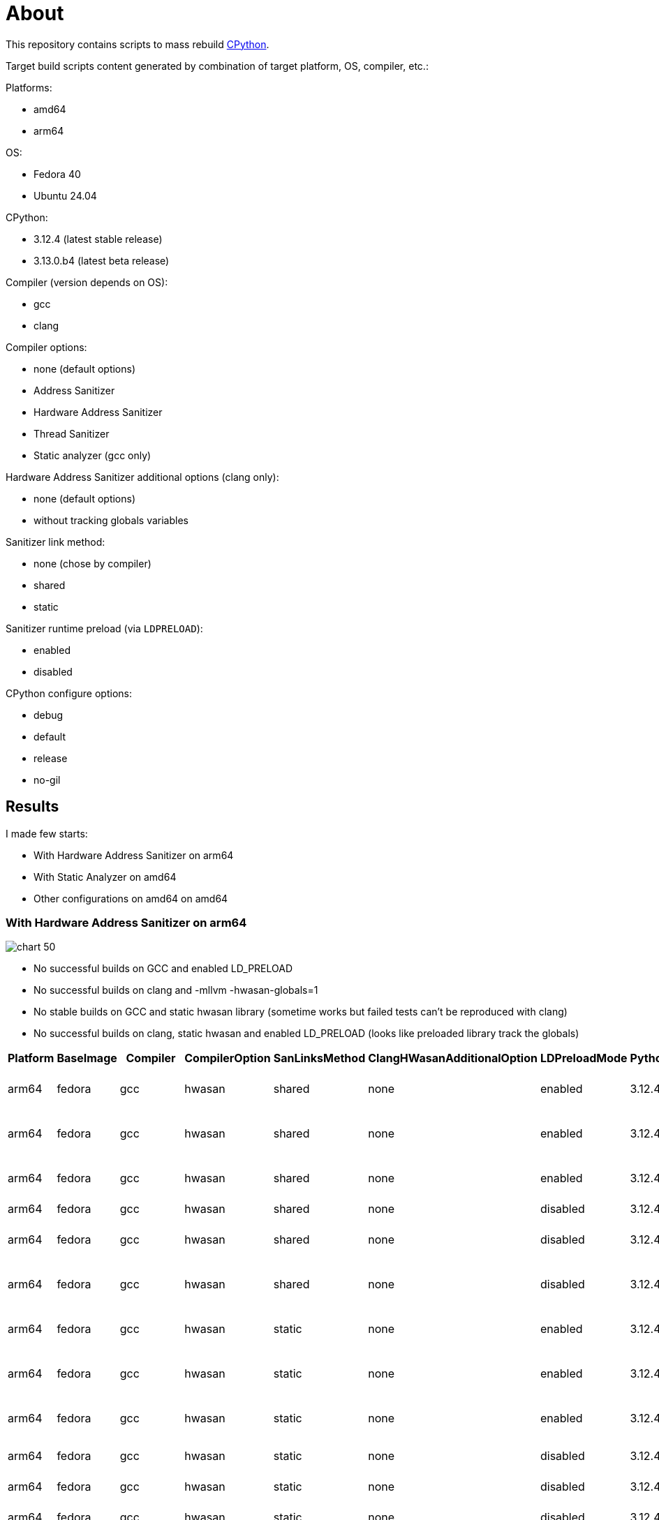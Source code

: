 :cpython: https://github.com/python/cpython
:argo-workflow: https://argoproj.github.io/workflows/
:jinja2: https://jinja.palletsprojects.com/en/

= About

This repository contains scripts to mass rebuild {cpython}[CPython].

Target build scripts content generated by combination of target platform, OS, compiler, etc.:

Platforms:

- amd64
- arm64


OS:

- Fedora 40
- Ubuntu 24.04


CPython:

- 3.12.4 (latest stable release)
- 3.13.0.b4 (latest beta release)

Compiler (version depends on OS):

- gcc
- clang


Compiler options:

- none (default options)
- Address Sanitizer
- Hardware Address Sanitizer
- Thread Sanitizer
- Static analyzer (gcc only)


Hardware Address Sanitizer additional options (clang only):

- none (default options)
- without tracking globals variables


Sanitizer link method:

- none (chose by compiler)
- shared
- static


Sanitizer runtime preload (via `LDPRELOAD`):

- enabled
- disabled

CPython configure options:

- debug
- default
- release
- no-gil

== Results
I made few starts:

- With Hardware Address Sanitizer on arm64
- With Static Analyzer on amd64
- Other configurations on amd64 on amd64


=== With Hardware Address Sanitizer on arm64

image::data/arm64-hwasan/chart-50.png[]

* No successful builds on GCC and enabled LD_PRELOAD
* No successful builds on clang and -mllvm -hwasan-globals=1
* No stable builds on GCC and static hwasan library (sometime works but failed tests can't be reproduced with clang)
* No successful builds on clang, static hwasan and enabled LD_PRELOAD (looks like preloaded library track the globals)

[%header, format=csv]
|===
Platform,BaseImage,Compiler,CompilerOption,SanLinksMethod,ClangHWasanAdditionalOption,LDPreloadMode,PythonVersion,BuildOption,script_name,Result
arm64,fedora,gcc,hwasan,shared,none,enabled,3.12.4,debug,build_001.sh,Configure. Segmentation fault
arm64,fedora,gcc,hwasan,shared,none,enabled,3.12.4,default,build_002.sh,Configure. Segmentation fault
arm64,fedora,gcc,hwasan,shared,none,enabled,3.12.4,release,build_003.sh,Configure. Segmentation fault
arm64,fedora,gcc,hwasan,shared,none,disabled,3.12.4,debug,build_004.sh,Tests. Failed
arm64,fedora,gcc,hwasan,shared,none,disabled,3.12.4,default,build_005.sh,Tests. Segmentation fault
arm64,fedora,gcc,hwasan,shared,none,disabled,3.12.4,release,build_006.sh,Tests. Segmentation fault
arm64,fedora,gcc,hwasan,static,none,enabled,3.12.4,debug,build_007.sh,Configure. Segmentation fault
arm64,fedora,gcc,hwasan,static,none,enabled,3.12.4,default,build_008.sh,Configure. Segmentation fault
arm64,fedora,gcc,hwasan,static,none,enabled,3.12.4,release,build_009.sh,Configure. Segmentation fault
arm64,fedora,gcc,hwasan,static,none,disabled,3.12.4,debug,build_010.sh,Configure. Failed
arm64,fedora,gcc,hwasan,static,none,disabled,3.12.4,default,build_011.sh,Configure. Failed
arm64,fedora,gcc,hwasan,static,none,disabled,3.12.4,release,build_012.sh,Configure. Failed
arm64,fedora,clang,hwasan,shared,none,enabled,3.12.4,debug,build_013.sh,Compilation. Failed
arm64,fedora,clang,hwasan,shared,-mllvm -hwasan-globals=0,enabled,3.12.4,debug,build_014.sh,Compilation. Failed
arm64,fedora,clang,hwasan,shared,none,enabled,3.12.4,default,build_015.sh,Compilation. Failed
arm64,fedora,clang,hwasan,shared,-mllvm -hwasan-globals=0,enabled,3.12.4,default,build_016.sh,Tests. Failed
arm64,fedora,clang,hwasan,shared,none,enabled,3.12.4,release,build_017.sh,Compilation. Failed
arm64,fedora,clang,hwasan,shared,-mllvm -hwasan-globals=0,enabled,3.12.4,release,build_018.sh,Tests. Segmentation fault
arm64,fedora,clang,hwasan,shared,none,disabled,3.12.4,debug,build_019.sh,Configure. Failed
arm64,fedora,clang,hwasan,shared,-mllvm -hwasan-globals=0,disabled,3.12.4,debug,build_020.sh,Configure. Failed
arm64,fedora,clang,hwasan,shared,none,disabled,3.12.4,default,build_021.sh,Configure. Failed
arm64,fedora,clang,hwasan,shared,-mllvm -hwasan-globals=0,disabled,3.12.4,default,build_022.sh,Configure. Failed
arm64,fedora,clang,hwasan,shared,none,disabled,3.12.4,release,build_023.sh,Configure. Failed
arm64,fedora,clang,hwasan,shared,-mllvm -hwasan-globals=0,disabled,3.12.4,release,build_024.sh,Configure. Failed
arm64,fedora,clang,hwasan,static,none,enabled,3.12.4,debug,build_025.sh,Configure. Timeout
arm64,fedora,clang,hwasan,static,-mllvm -hwasan-globals=0,enabled,3.12.4,debug,build_026.sh,Configure. Timeout
arm64,fedora,clang,hwasan,static,none,enabled,3.12.4,default,build_027.sh,Configure. Timeout
arm64,fedora,clang,hwasan,static,-mllvm -hwasan-globals=0,enabled,3.12.4,default,build_028.sh,Configure. Timeout
arm64,fedora,clang,hwasan,static,none,enabled,3.12.4,release,build_029.sh,Configure. Timeout
arm64,fedora,clang,hwasan,static,-mllvm -hwasan-globals=0,enabled,3.12.4,release,build_030.sh,Configure. Timeout
arm64,fedora,clang,hwasan,static,none,disabled,3.12.4,debug,build_031.sh,Compilation. Failed
arm64,fedora,clang,hwasan,static,-mllvm -hwasan-globals=0,disabled,3.12.4,debug,build_032.sh,Tests. Failed
arm64,fedora,clang,hwasan,static,none,disabled,3.12.4,default,build_033.sh,Compilation. Failed
arm64,fedora,clang,hwasan,static,-mllvm -hwasan-globals=0,disabled,3.12.4,default,build_034.sh,Tests. Failed
arm64,fedora,clang,hwasan,static,none,disabled,3.12.4,release,build_035.sh,Compilation. Failed
arm64,fedora,clang,hwasan,static,-mllvm -hwasan-globals=0,disabled,3.12.4,release,build_036.sh,Tests. Segmentation fault
arm64,fedora,gcc,hwasan,shared,none,enabled,3.13.0b4,debug,build_037.sh,Configure. Segmentation fault
arm64,fedora,gcc,hwasan,shared,none,enabled,3.13.0b4,default,build_038.sh,Configure. Segmentation fault
arm64,fedora,gcc,hwasan,shared,none,enabled,3.13.0b4,release,build_039.sh,Configure. Segmentation fault
arm64,fedora,gcc,hwasan,shared,none,enabled,3.13.0b4,without_git,build_040.sh,Configure. Segmentation fault
arm64,fedora,gcc,hwasan,shared,none,disabled,3.13.0b4,debug,build_041.sh,Tests. Aborted
arm64,fedora,gcc,hwasan,shared,none,disabled,3.13.0b4,default,build_042.sh,Tests. Segmentation fault
arm64,fedora,gcc,hwasan,shared,none,disabled,3.13.0b4,release,build_043.sh,Tests. Segmentation fault
arm64,fedora,gcc,hwasan,shared,none,disabled,3.13.0b4,without_git,build_044.sh,Tests. Segmentation fault
arm64,fedora,gcc,hwasan,static,none,enabled,3.13.0b4,debug,build_045.sh,Configure. Segmentation fault
arm64,fedora,gcc,hwasan,static,none,enabled,3.13.0b4,default,build_046.sh,Configure. Segmentation fault
arm64,fedora,gcc,hwasan,static,none,enabled,3.13.0b4,release,build_047.sh,Configure. Segmentation fault
arm64,fedora,gcc,hwasan,static,none,enabled,3.13.0b4,without_git,build_048.sh,Configure. Segmentation fault
arm64,fedora,gcc,hwasan,static,none,disabled,3.13.0b4,debug,build_049.sh,Configure. Failed
arm64,fedora,gcc,hwasan,static,none,disabled,3.13.0b4,default,build_050.sh,Configure. Failed
arm64,fedora,gcc,hwasan,static,none,disabled,3.13.0b4,release,build_051.sh,Configure. Failed
arm64,fedora,gcc,hwasan,static,none,disabled,3.13.0b4,without_git,build_052.sh,Configure. Failed
arm64,fedora,clang,hwasan,shared,none,enabled,3.13.0b4,debug,build_053.sh,Compilation. Failed
arm64,fedora,clang,hwasan,shared,-mllvm -hwasan-globals=0,enabled,3.13.0b4,debug,build_054.sh,Tests. Aborted
arm64,fedora,clang,hwasan,shared,none,enabled,3.13.0b4,default,build_055.sh,Compilation. Failed
arm64,fedora,clang,hwasan,shared,-mllvm -hwasan-globals=0,enabled,3.13.0b4,default,build_056.sh,Tests. Failed
arm64,fedora,clang,hwasan,shared,none,enabled,3.13.0b4,release,build_057.sh,Compilation. Failed
arm64,fedora,clang,hwasan,shared,-mllvm -hwasan-globals=0,enabled,3.13.0b4,release,build_058.sh,Tests. Segmentation fault
arm64,fedora,clang,hwasan,shared,none,enabled,3.13.0b4,without_git,build_059.sh,Compilation. Failed
arm64,fedora,clang,hwasan,shared,-mllvm -hwasan-globals=0,enabled,3.13.0b4,without_git,build_060.sh,Tests. Failed
arm64,fedora,clang,hwasan,shared,none,disabled,3.13.0b4,debug,build_061.sh,Configure. Failed
arm64,fedora,clang,hwasan,shared,-mllvm -hwasan-globals=0,disabled,3.13.0b4,debug,build_062.sh,Configure. Failed
arm64,fedora,clang,hwasan,shared,none,disabled,3.13.0b4,default,build_063.sh,Configure. Failed
arm64,fedora,clang,hwasan,shared,-mllvm -hwasan-globals=0,disabled,3.13.0b4,default,build_064.sh,Configure. Failed
arm64,fedora,clang,hwasan,shared,none,disabled,3.13.0b4,release,build_065.sh,Configure. Failed
arm64,fedora,clang,hwasan,shared,-mllvm -hwasan-globals=0,disabled,3.13.0b4,release,build_066.sh,Configure. Failed
arm64,fedora,clang,hwasan,shared,none,disabled,3.13.0b4,without_git,build_067.sh,Configure. Failed
arm64,fedora,clang,hwasan,shared,-mllvm -hwasan-globals=0,disabled,3.13.0b4,without_git,build_068.sh,Configure. Failed
arm64,fedora,clang,hwasan,static,none,enabled,3.13.0b4,debug,build_069.sh,Configure. Timeout
arm64,fedora,clang,hwasan,static,-mllvm -hwasan-globals=0,enabled,3.13.0b4,debug,build_070.sh,Configure. Timeout
arm64,fedora,clang,hwasan,static,none,enabled,3.13.0b4,default,build_071.sh,Configure. Timeout
arm64,fedora,clang,hwasan,static,-mllvm -hwasan-globals=0,enabled,3.13.0b4,default,build_072.sh,Configure. Timeout
arm64,fedora,clang,hwasan,static,none,enabled,3.13.0b4,release,build_073.sh,Configure. Timeout
arm64,fedora,clang,hwasan,static,-mllvm -hwasan-globals=0,enabled,3.13.0b4,release,build_074.sh,Configure. Timeout
arm64,fedora,clang,hwasan,static,none,enabled,3.13.0b4,without_git,build_075.sh,Configure. Timeout
arm64,fedora,clang,hwasan,static,-mllvm -hwasan-globals=0,enabled,3.13.0b4,without_git,build_076.sh,Configure. Timeout
arm64,fedora,clang,hwasan,static,none,disabled,3.13.0b4,debug,build_077.sh,Compilation. Failed
arm64,fedora,clang,hwasan,static,-mllvm -hwasan-globals=0,disabled,3.13.0b4,debug,build_078.sh,Tests. Aborted
arm64,fedora,clang,hwasan,static,none,disabled,3.13.0b4,default,build_079.sh,Compilation. Failed
arm64,fedora,clang,hwasan,static,-mllvm -hwasan-globals=0,disabled,3.13.0b4,default,build_080.sh,Tests. Failed
arm64,fedora,clang,hwasan,static,none,disabled,3.13.0b4,release,build_081.sh,Compilation. Failed
arm64,fedora,clang,hwasan,static,-mllvm -hwasan-globals=0,disabled,3.13.0b4,release,build_082.sh,Tests. Segmentation fault
arm64,fedora,clang,hwasan,static,none,disabled,3.13.0b4,without_git,build_083.sh,Compilation. Failed
arm64,fedora,clang,hwasan,static,-mllvm -hwasan-globals=0,disabled,3.13.0b4,without_git,build_084.sh,Tests. Failed
arm64,ubuntu,gcc,hwasan,shared,none,enabled,3.12.4,debug,build_085.sh,Configure. Segmentation fault
arm64,ubuntu,gcc,hwasan,shared,none,enabled,3.12.4,default,build_086.sh,Configure. Segmentation fault
arm64,ubuntu,gcc,hwasan,shared,none,enabled,3.12.4,release,build_087.sh,Configure. Segmentation fault
arm64,ubuntu,gcc,hwasan,shared,none,disabled,3.12.4,debug,build_088.sh,Tests. Failed
arm64,ubuntu,gcc,hwasan,shared,none,disabled,3.12.4,default,build_089.sh,Tests. Segmentation fault
arm64,ubuntu,gcc,hwasan,shared,none,disabled,3.12.4,release,build_090.sh,Tests. Segmentation fault
arm64,ubuntu,gcc,hwasan,static,none,enabled,3.12.4,debug,build_091.sh,Configure. Segmentation fault
arm64,ubuntu,gcc,hwasan,static,none,enabled,3.12.4,default,build_092.sh,Configure. Segmentation fault
arm64,ubuntu,gcc,hwasan,static,none,enabled,3.12.4,release,build_093.sh,Configure. Segmentation fault
arm64,ubuntu,gcc,hwasan,static,none,disabled,3.12.4,debug,build_094.sh,Tests. Timeout
arm64,ubuntu,gcc,hwasan,static,none,disabled,3.12.4,default,build_095.sh,Tests. Timeout
arm64,ubuntu,gcc,hwasan,static,none,disabled,3.12.4,release,build_096.sh,Tests. Timeout
arm64,ubuntu,clang,hwasan,shared,none,enabled,3.12.4,debug,build_097.sh,Compilation. Failed
arm64,ubuntu,clang,hwasan,shared,-mllvm -hwasan-globals=0,enabled,3.12.4,debug,build_098.sh,Tests. Failed
arm64,ubuntu,clang,hwasan,shared,none,enabled,3.12.4,default,build_099.sh,Compilation. Failed
arm64,ubuntu,clang,hwasan,shared,-mllvm -hwasan-globals=0,enabled,3.12.4,default,build_100.sh,Tests. Failed
arm64,ubuntu,clang,hwasan,shared,none,enabled,3.12.4,release,build_101.sh,Compilation. Failed
arm64,ubuntu,clang,hwasan,shared,-mllvm -hwasan-globals=0,enabled,3.12.4,release,build_102.sh,Tests. Segmentation fault
arm64,ubuntu,clang,hwasan,shared,none,disabled,3.12.4,debug,build_103.sh,Configure. Failed
arm64,ubuntu,clang,hwasan,shared,-mllvm -hwasan-globals=0,disabled,3.12.4,debug,build_104.sh,Configure. Failed
arm64,ubuntu,clang,hwasan,shared,none,disabled,3.12.4,default,build_105.sh,Configure. Failed
arm64,ubuntu,clang,hwasan,shared,-mllvm -hwasan-globals=0,disabled,3.12.4,default,build_106.sh,Configure. Failed
arm64,ubuntu,clang,hwasan,shared,none,disabled,3.12.4,release,build_107.sh,Configure. Failed
arm64,ubuntu,clang,hwasan,shared,-mllvm -hwasan-globals=0,disabled,3.12.4,release,build_108.sh,Configure. Failed
arm64,ubuntu,clang,hwasan,static,none,enabled,3.12.4,debug,build_109.sh,Compilation. Segmentation fault
arm64,ubuntu,clang,hwasan,static,-mllvm -hwasan-globals=0,enabled,3.12.4,debug,build_110.sh,Compilation. Segmentation fault
arm64,ubuntu,clang,hwasan,static,none,enabled,3.12.4,default,build_111.sh,Compilation. Segmentation fault
arm64,ubuntu,clang,hwasan,static,-mllvm -hwasan-globals=0,enabled,3.12.4,default,build_112.sh,Compilation. Segmentation fault
arm64,ubuntu,clang,hwasan,static,none,enabled,3.12.4,release,build_113.sh,Compilation. Segmentation fault
arm64,ubuntu,clang,hwasan,static,-mllvm -hwasan-globals=0,enabled,3.12.4,release,build_114.sh,Compilation. Segmentation fault
arm64,ubuntu,clang,hwasan,static,none,disabled,3.12.4,debug,build_115.sh,Compilation. Failed
arm64,ubuntu,clang,hwasan,static,-mllvm -hwasan-globals=0,disabled,3.12.4,debug,build_116.sh,Tests. Failed
arm64,ubuntu,clang,hwasan,static,none,disabled,3.12.4,default,build_117.sh,Compilation. Failed
arm64,ubuntu,clang,hwasan,static,-mllvm -hwasan-globals=0,disabled,3.12.4,default,build_118.sh,Tests. Failed
arm64,ubuntu,clang,hwasan,static,none,disabled,3.12.4,release,build_119.sh,Compilation. Failed
arm64,ubuntu,clang,hwasan,static,-mllvm -hwasan-globals=0,disabled,3.12.4,release,build_120.sh,Tests. Segmentation fault
arm64,ubuntu,clang_sh_19,hwasan,shared,none,enabled,3.12.4,debug,build_121.sh,Compilation. Failed
arm64,ubuntu,clang_sh_19,hwasan,shared,-mllvm -hwasan-globals=0,enabled,3.12.4,debug,build_122.sh,Tests. Failed
arm64,ubuntu,clang_sh_19,hwasan,shared,none,enabled,3.12.4,default,build_123.sh,Compilation. Failed
arm64,ubuntu,clang_sh_19,hwasan,shared,-mllvm -hwasan-globals=0,enabled,3.12.4,default,build_124.sh,Tests. Failed
arm64,ubuntu,clang_sh_19,hwasan,shared,none,enabled,3.12.4,release,build_125.sh,Configure. Failed
arm64,ubuntu,clang_sh_19,hwasan,shared,-mllvm -hwasan-globals=0,enabled,3.12.4,release,build_126.sh,Configure. Failed
arm64,ubuntu,clang_sh_19,hwasan,shared,none,disabled,3.12.4,debug,build_127.sh,Configure. Failed
arm64,ubuntu,clang_sh_19,hwasan,shared,-mllvm -hwasan-globals=0,disabled,3.12.4,debug,build_128.sh,Configure. Failed
arm64,ubuntu,clang_sh_19,hwasan,shared,none,disabled,3.12.4,default,build_129.sh,Configure. Failed
arm64,ubuntu,clang_sh_19,hwasan,shared,-mllvm -hwasan-globals=0,disabled,3.12.4,default,build_130.sh,Configure. Failed
arm64,ubuntu,clang_sh_19,hwasan,shared,none,disabled,3.12.4,release,build_131.sh,Configure. Failed
arm64,ubuntu,clang_sh_19,hwasan,shared,-mllvm -hwasan-globals=0,disabled,3.12.4,release,build_132.sh,Configure. Failed
arm64,ubuntu,clang_sh_19,hwasan,static,none,enabled,3.12.4,debug,build_133.sh,Compilation. Segmentation fault
arm64,ubuntu,clang_sh_19,hwasan,static,-mllvm -hwasan-globals=0,enabled,3.12.4,debug,build_134.sh,Compilation. Segmentation fault
arm64,ubuntu,clang_sh_19,hwasan,static,none,enabled,3.12.4,default,build_135.sh,Compilation. Segmentation fault
arm64,ubuntu,clang_sh_19,hwasan,static,-mllvm -hwasan-globals=0,enabled,3.12.4,default,build_136.sh,Compilation. Segmentation fault
arm64,ubuntu,clang_sh_19,hwasan,static,none,enabled,3.12.4,release,build_137.sh,Configure. Failed
arm64,ubuntu,clang_sh_19,hwasan,static,-mllvm -hwasan-globals=0,enabled,3.12.4,release,build_138.sh,Configure. Failed
arm64,ubuntu,clang_sh_19,hwasan,static,none,disabled,3.12.4,debug,build_139.sh,Compilation. Failed
arm64,ubuntu,clang_sh_19,hwasan,static,-mllvm -hwasan-globals=0,disabled,3.12.4,debug,build_140.sh,Tests. Failed
arm64,ubuntu,clang_sh_19,hwasan,static,none,disabled,3.12.4,default,build_141.sh,Compilation. Failed
arm64,ubuntu,clang_sh_19,hwasan,static,-mllvm -hwasan-globals=0,disabled,3.12.4,default,build_142.sh,Tests. Failed
arm64,ubuntu,clang_sh_19,hwasan,static,none,disabled,3.12.4,release,build_143.sh,Configure. Failed
arm64,ubuntu,clang_sh_19,hwasan,static,-mllvm -hwasan-globals=0,disabled,3.12.4,release,build_144.sh,Configure. Failed
arm64,ubuntu,gcc,hwasan,shared,none,enabled,3.13.0b4,debug,build_145.sh,Configure. Segmentation fault
arm64,ubuntu,gcc,hwasan,shared,none,enabled,3.13.0b4,default,build_146.sh,Configure. Segmentation fault
arm64,ubuntu,gcc,hwasan,shared,none,enabled,3.13.0b4,release,build_147.sh,Configure. Segmentation fault
arm64,ubuntu,gcc,hwasan,shared,none,enabled,3.13.0b4,without_git,build_148.sh,Configure. Segmentation fault
arm64,ubuntu,gcc,hwasan,shared,none,disabled,3.13.0b4,debug,build_149.sh,Tests. Aborted
arm64,ubuntu,gcc,hwasan,shared,none,disabled,3.13.0b4,default,build_150.sh,Tests. Segmentation fault
arm64,ubuntu,gcc,hwasan,shared,none,disabled,3.13.0b4,release,build_151.sh,Tests. Aborted
arm64,ubuntu,gcc,hwasan,shared,none,disabled,3.13.0b4,without_git,build_152.sh,Tests. Segmentation fault
arm64,ubuntu,gcc,hwasan,static,none,enabled,3.13.0b4,debug,build_153.sh,Configure. Segmentation fault
arm64,ubuntu,gcc,hwasan,static,none,enabled,3.13.0b4,default,build_154.sh,Configure. Segmentation fault
arm64,ubuntu,gcc,hwasan,static,none,enabled,3.13.0b4,release,build_155.sh,Configure. Segmentation fault
arm64,ubuntu,gcc,hwasan,static,none,enabled,3.13.0b4,without_git,build_156.sh,Configure. Segmentation fault
arm64,ubuntu,gcc,hwasan,static,none,disabled,3.13.0b4,debug,build_157.sh,Tests. Timeout
arm64,ubuntu,gcc,hwasan,static,none,disabled,3.13.0b4,default,build_158.sh,Tests. Timeout
arm64,ubuntu,gcc,hwasan,static,none,disabled,3.13.0b4,release,build_159.sh,Tests. Timeout
arm64,ubuntu,gcc,hwasan,static,none,disabled,3.13.0b4,without_git,build_160.sh,Tests. Segmentation fault
arm64,ubuntu,clang,hwasan,shared,none,enabled,3.13.0b4,debug,build_161.sh,Compilation. Failed
arm64,ubuntu,clang,hwasan,shared,-mllvm -hwasan-globals=0,enabled,3.13.0b4,debug,build_162.sh,Tests. Aborted
arm64,ubuntu,clang,hwasan,shared,none,enabled,3.13.0b4,default,build_163.sh,Compilation. Failed
arm64,ubuntu,clang,hwasan,shared,-mllvm -hwasan-globals=0,enabled,3.13.0b4,default,build_164.sh,Tests. Failed
arm64,ubuntu,clang,hwasan,shared,none,enabled,3.13.0b4,release,build_165.sh,Compilation. Failed
arm64,ubuntu,clang,hwasan,shared,-mllvm -hwasan-globals=0,enabled,3.13.0b4,release,build_166.sh,Tests. Segmentation fault
arm64,ubuntu,clang,hwasan,shared,none,enabled,3.13.0b4,without_git,build_167.sh,Compilation. Failed
arm64,ubuntu,clang,hwasan,shared,-mllvm -hwasan-globals=0,enabled,3.13.0b4,without_git,build_168.sh,Tests. Failed
arm64,ubuntu,clang,hwasan,shared,none,disabled,3.13.0b4,debug,build_169.sh,Configure. Failed
arm64,ubuntu,clang,hwasan,shared,-mllvm -hwasan-globals=0,disabled,3.13.0b4,debug,build_170.sh,Configure. Failed
arm64,ubuntu,clang,hwasan,shared,none,disabled,3.13.0b4,default,build_171.sh,Configure. Failed
arm64,ubuntu,clang,hwasan,shared,-mllvm -hwasan-globals=0,disabled,3.13.0b4,default,build_172.sh,Configure. Failed
arm64,ubuntu,clang,hwasan,shared,none,disabled,3.13.0b4,release,build_173.sh,Configure. Failed
arm64,ubuntu,clang,hwasan,shared,-mllvm -hwasan-globals=0,disabled,3.13.0b4,release,build_174.sh,Configure. Failed
arm64,ubuntu,clang,hwasan,shared,none,disabled,3.13.0b4,without_git,build_175.sh,Configure. Failed
arm64,ubuntu,clang,hwasan,shared,-mllvm -hwasan-globals=0,disabled,3.13.0b4,without_git,build_176.sh,Configure. Failed
arm64,ubuntu,clang,hwasan,static,none,enabled,3.13.0b4,debug,build_177.sh,Compilation. Segmentation fault
arm64,ubuntu,clang,hwasan,static,-mllvm -hwasan-globals=0,enabled,3.13.0b4,debug,build_178.sh,Compilation. Segmentation fault
arm64,ubuntu,clang,hwasan,static,none,enabled,3.13.0b4,default,build_179.sh,Compilation. Segmentation fault
arm64,ubuntu,clang,hwasan,static,-mllvm -hwasan-globals=0,enabled,3.13.0b4,default,build_180.sh,Compilation. Segmentation fault
arm64,ubuntu,clang,hwasan,static,none,enabled,3.13.0b4,release,build_181.sh,Compilation. Segmentation fault
arm64,ubuntu,clang,hwasan,static,-mllvm -hwasan-globals=0,enabled,3.13.0b4,release,build_182.sh,Compilation. Segmentation fault
arm64,ubuntu,clang,hwasan,static,none,enabled,3.13.0b4,without_git,build_183.sh,Compilation. Segmentation fault
arm64,ubuntu,clang,hwasan,static,-mllvm -hwasan-globals=0,enabled,3.13.0b4,without_git,build_184.sh,Compilation. Segmentation fault
arm64,ubuntu,clang,hwasan,static,none,disabled,3.13.0b4,debug,build_185.sh,Compilation. Failed
arm64,ubuntu,clang,hwasan,static,-mllvm -hwasan-globals=0,disabled,3.13.0b4,debug,build_186.sh,Tests. Aborted
arm64,ubuntu,clang,hwasan,static,none,disabled,3.13.0b4,default,build_187.sh,Compilation. Failed
arm64,ubuntu,clang,hwasan,static,-mllvm -hwasan-globals=0,disabled,3.13.0b4,default,build_188.sh,Tests. Failed
arm64,ubuntu,clang,hwasan,static,none,disabled,3.13.0b4,release,build_189.sh,Compilation. Failed
arm64,ubuntu,clang,hwasan,static,-mllvm -hwasan-globals=0,disabled,3.13.0b4,release,build_190.sh,Tests. Segmentation fault
arm64,ubuntu,clang,hwasan,static,none,disabled,3.13.0b4,without_git,build_191.sh,Compilation. Failed
arm64,ubuntu,clang,hwasan,static,-mllvm -hwasan-globals=0,disabled,3.13.0b4,without_git,build_192.sh,Tests. Failed
arm64,ubuntu,clang_sh_19,hwasan,shared,none,enabled,3.13.0b4,debug,build_193.sh,Compilation. Failed
arm64,ubuntu,clang_sh_19,hwasan,shared,-mllvm -hwasan-globals=0,enabled,3.13.0b4,debug,build_194.sh,Tests. Segmentation fault
arm64,ubuntu,clang_sh_19,hwasan,shared,none,enabled,3.13.0b4,default,build_195.sh,Compilation. Failed
arm64,ubuntu,clang_sh_19,hwasan,shared,-mllvm -hwasan-globals=0,enabled,3.13.0b4,default,build_196.sh,Tests. Failed
arm64,ubuntu,clang_sh_19,hwasan,shared,none,enabled,3.13.0b4,release,build_197.sh,Configure. Failed
arm64,ubuntu,clang_sh_19,hwasan,shared,-mllvm -hwasan-globals=0,enabled,3.13.0b4,release,build_198.sh,Configure. Failed
arm64,ubuntu,clang_sh_19,hwasan,shared,none,enabled,3.13.0b4,without_git,build_199.sh,Compilation. Failed
arm64,ubuntu,clang_sh_19,hwasan,shared,-mllvm -hwasan-globals=0,enabled,3.13.0b4,without_git,build_200.sh,Tests. Failed
arm64,ubuntu,clang_sh_19,hwasan,shared,none,disabled,3.13.0b4,debug,build_201.sh,Configure. Failed
arm64,ubuntu,clang_sh_19,hwasan,shared,-mllvm -hwasan-globals=0,disabled,3.13.0b4,debug,build_202.sh,Configure. Failed
arm64,ubuntu,clang_sh_19,hwasan,shared,none,disabled,3.13.0b4,default,build_203.sh,Configure. Failed
arm64,ubuntu,clang_sh_19,hwasan,shared,-mllvm -hwasan-globals=0,disabled,3.13.0b4,default,build_204.sh,Configure. Failed
arm64,ubuntu,clang_sh_19,hwasan,shared,none,disabled,3.13.0b4,release,build_205.sh,Configure. Failed
arm64,ubuntu,clang_sh_19,hwasan,shared,-mllvm -hwasan-globals=0,disabled,3.13.0b4,release,build_206.sh,Configure. Failed
arm64,ubuntu,clang_sh_19,hwasan,shared,none,disabled,3.13.0b4,without_git,build_207.sh,Configure. Failed
arm64,ubuntu,clang_sh_19,hwasan,shared,-mllvm -hwasan-globals=0,disabled,3.13.0b4,without_git,build_208.sh,Configure. Failed
arm64,ubuntu,clang_sh_19,hwasan,static,none,enabled,3.13.0b4,debug,build_209.sh,Compilation. Segmentation fault
arm64,ubuntu,clang_sh_19,hwasan,static,-mllvm -hwasan-globals=0,enabled,3.13.0b4,debug,build_210.sh,Compilation. Segmentation fault
arm64,ubuntu,clang_sh_19,hwasan,static,none,enabled,3.13.0b4,default,build_211.sh,Compilation. Segmentation fault
arm64,ubuntu,clang_sh_19,hwasan,static,-mllvm -hwasan-globals=0,enabled,3.13.0b4,default,build_212.sh,Compilation. Segmentation fault
arm64,ubuntu,clang_sh_19,hwasan,static,none,enabled,3.13.0b4,release,build_213.sh,Configure. Failed
arm64,ubuntu,clang_sh_19,hwasan,static,-mllvm -hwasan-globals=0,enabled,3.13.0b4,release,build_214.sh,Configure. Failed
arm64,ubuntu,clang_sh_19,hwasan,static,none,enabled,3.13.0b4,without_git,build_215.sh,Compilation. Segmentation fault
arm64,ubuntu,clang_sh_19,hwasan,static,-mllvm -hwasan-globals=0,enabled,3.13.0b4,without_git,build_216.sh,Compilation. Segmentation fault
arm64,ubuntu,clang_sh_19,hwasan,static,none,disabled,3.13.0b4,debug,build_217.sh,Compilation. Failed
arm64,ubuntu,clang_sh_19,hwasan,static,-mllvm -hwasan-globals=0,disabled,3.13.0b4,debug,build_218.sh,Tests. Aborted
arm64,ubuntu,clang_sh_19,hwasan,static,none,disabled,3.13.0b4,default,build_219.sh,Compilation. Failed
arm64,ubuntu,clang_sh_19,hwasan,static,-mllvm -hwasan-globals=0,disabled,3.13.0b4,default,build_220.sh,Tests. Failed
arm64,ubuntu,clang_sh_19,hwasan,static,none,disabled,3.13.0b4,release,build_221.sh,Configure. Failed
arm64,ubuntu,clang_sh_19,hwasan,static,-mllvm -hwasan-globals=0,disabled,3.13.0b4,release,build_222.sh,Configure. Failed
arm64,ubuntu,clang_sh_19,hwasan,static,none,disabled,3.13.0b4,without_git,build_223.sh,Compilation. Failed
arm64,ubuntu,clang_sh_19,hwasan,static,-mllvm -hwasan-globals=0,disabled,3.13.0b4,without_git,build_224.sh,Tests. Failed
|===

=== With Static Analyzer on amd64

image::data/amd64-sast/chart-50.png[]

|=============================
| Python version | Error count

| 3.12.4
| 132
| 3.13.0b4
| 165
|=============================

[%header, format=csv]
|===
Version,Path,Line,Text
Python-3.12.4,"Include/cpython/dictobject.h",57,"buffer over-read"
Python-3.12.4,"Include/object.h",220,"dereference of NULL 'ob'"
Python-3.12.4,"Include/object.h",220,"dereference of NULL 'item'"
Python-3.12.4,"Include/object.h",220,"dereference of NULL 'op'"
Python-3.12.4,"Include/object.h",220,"dereference of NULL 'self'"
Python-3.12.4,"Include/object.h",220,"dereference of NULL 'obj'"
Python-3.12.4,"Include/object.h",220,"dereference of NULL '0'"
Python-3.12.4,"Include/object.h",282,"dereference of NULL 'list'"
Python-3.12.4,"Include/object.h",220,"dereference of NULL 'so'"
Python-3.12.4,"Modules/_blake2/impl/blake2b-ref.c",272,"use of uninitialized value 'v[4]'"
Python-3.12.4,"Modules/_blake2/impl/blake2s-ref.c",264,"use of uninitialized value 'v[4]'"
Python-3.12.4,"Modules/_ctypes/callbacks.c",231,"use of uninitialized value 'space'"
Python-3.12.4,"Modules/_ctypes/cfield.c",125,"dereference of NULL '0'"
Python-3.12.4,"Modules/_cursesmodule.c",1107,"use of uninitialized value 'ch[7]'"
Python-3.12.4,"Modules/_cursesmodule.c",3352,"dereference of NULL 'winobj'"
Python-3.12.4,"Modules/_decimal/libmpdec/io.c",365,"writing 1 byte into a region of size 0"
Python-3.12.4,"Modules/_decimal/libmpdec/io.c",377,"writing 1 byte into a region of size 0"
Python-3.12.4,"Modules/_decimal/libmpdec/io.c",369,"writing 1 byte into a region of size 0"
Python-3.12.4,"Modules/_decimal/libmpdec/io.c",373,"writing 1 byte into a region of size 0"
Python-3.12.4,"Modules/_decimal/libmpdec/io.c",363,"writing 1 byte into a region of size 0"
Python-3.12.4,"Modules/_decimal/libmpdec/io.c",367,"writing 1 byte into a region of size 0"
Python-3.12.4,"Modules/_decimal/libmpdec/io.c",371,"writing 1 byte into a region of size 0"
Python-3.12.4,"Modules/_decimal/libmpdec/io.c",372,"writing 1 byte into a region of size 0"
Python-3.12.4,"Modules/_decimal/libmpdec/io.c",361,"writing 1 byte into a region of size 0"
Python-3.12.4,"Modules/_decimal/libmpdec/io.c",355,"array subscript 0 is outside array bounds of 'char[0]'"
Python-3.12.4,"Modules/_decimal/libmpdec/io.c",360,"writing 1 byte into a region of size 0"
Python-3.12.4,"Modules/_decimal/libmpdec/io.c",358,"writing 1 byte into a region of size 0"
Python-3.12.4,"Modules/_decimal/libmpdec/io.c",362,"writing 1 byte into a region of size 0"
Python-3.12.4,"Modules/_decimal/libmpdec/io.c",368,"writing 1 byte into a region of size 0"
Python-3.12.4,"Modules/_decimal/libmpdec/io.c",374,"writing 1 byte into a region of size 0"
Python-3.12.4,"Modules/_decimal/libmpdec/io.c",359,"writing 1 byte into a region of size 0"
Python-3.12.4,"Modules/_decimal/libmpdec/io.c",366,"writing 1 byte into a region of size 0"
Python-3.12.4,"Modules/_decimal/libmpdec/io.c",370,"writing 1 byte into a region of size 0"
Python-3.12.4,"Modules/_decimal/libmpdec/io.c",356,"writing 1 byte into a region of size 0"
Python-3.12.4,"Modules/_decimal/libmpdec/io.c",357,"writing 1 byte into a region of size 0"
Python-3.12.4,"Modules/_decimal/libmpdec/transpose.c",205,"use of uninitialized value 'from'"
Python-3.12.4,"Modules/_decimal/libmpdec/transpose.c",224,"use of uninitialized value 'from'"
Python-3.12.4,"Modules/_hacl/Hacl_Hash_MD5.c",1422,"dereference of possibly-NULL 'p'"
Python-3.12.4,"Modules/_hacl/Hacl_Hash_MD5.c",47,"dereference of possibly-NULL 'block_state'"
Python-3.12.4,"Modules/_hacl/Hacl_Hash_MD5.c",1174,"dereference of possibly-NULL 'p'"
Python-3.12.4,"Modules/_hacl/Hacl_Hash_MD5.c",1415,"use of possibly-NULL 'buf' where non-null expected"
Python-3.12.4,"Modules/_hacl/Hacl_Hash_MD5.c",47,"dereference of possibly-NULL 's'"
Python-3.12.4,"Modules/_hacl/Hacl_Hash_MD5.c",1417,"dereference of possibly-NULL 'block_state'"
Python-3.12.4,"Modules/_hacl/Hacl_Hash_SHA1.c",448,"use of possibly-NULL 'buf' where non-null expected"
Python-3.12.4,"Modules/_hacl/Hacl_Hash_SHA1.c",455,"dereference of possibly-NULL 'p'"
Python-3.12.4,"Modules/_hacl/Hacl_Hash_SHA1.c",450,"use of possibly-NULL 'block_state' where non-null expected"
Python-3.12.4,"Modules/_hacl/Hacl_Hash_SHA2.c",205,"dereference of possibly-NULL 'hash'"
Python-3.12.4,"Modules/_hacl/Hacl_Hash_SHA2.c",455,"dereference of possibly-NULL 'p'"
Python-3.12.4,"Modules/_hacl/Hacl_Hash_SHA2.c",32,"dereference of possibly-NULL 'block_state'"
Python-3.12.4,"Modules/_hacl/Hacl_Hash_SHA2.c",1180,"dereference of possibly-NULL 'p'"
Python-3.12.4,"Modules/_hacl/Hacl_Hash_SHA2.c",768,"dereference of possibly-NULL 'p'"
Python-3.12.4,"Modules/_hacl/Hacl_Hash_SHA2.c",411,"dereference of possibly-NULL 'block_state'"
Python-3.12.4,"Modules/_hacl/Hacl_Hash_SHA2.c",886,"use of possibly-NULL 'block_state' where non-null expected"
Python-3.12.4,"Modules/_hacl/Hacl_Hash_SHA2.c",891,"dereference of possibly-NULL 'p'"
Python-3.12.4,"Modules/_hacl/Hacl_Hash_SHA2.c",411,"dereference of possibly-NULL 'hash'"
Python-3.12.4,"Modules/_hacl/Hacl_Hash_SHA2.c",32,"dereference of possibly-NULL 'hash'"
Python-3.12.4,"Modules/_hacl/Hacl_Hash_SHA2.c",480,"dereference of possibly-NULL 'p'"
Python-3.12.4,"Modules/_hacl/Hacl_Hash_SHA2.c",205,"dereference of possibly-NULL 'block_state'"
Python-3.12.4,"Modules/_hacl/Hacl_Hash_SHA2.c",884,"use of possibly-NULL 'buf' where non-null expected"
Python-3.12.4,"Modules/_hacl/Hacl_Hash_SHA2.c",473,"use of possibly-NULL 'buf' where non-null expected"
Python-3.12.4,"Modules/_hacl/Hacl_Hash_SHA2.c",866,"dereference of possibly-NULL 'p'"
Python-3.12.4,"Modules/_hacl/Hacl_Hash_SHA2.c",233,"dereference of possibly-NULL 'block_state'"
Python-3.12.4,"Modules/_hacl/Hacl_Hash_SHA2.c",475,"use of possibly-NULL 'block_state' where non-null expected"
Python-3.12.4,"Modules/_hacl/Hacl_Hash_SHA2.c",233,"dereference of possibly-NULL 'hash'"
Python-3.12.4,"Modules/_operator.c",770,"dereference of NULL 'left'"
Python-3.12.4,"Modules/_posixsubprocess.c",643,"leak of file descriptor 'dup2(c2pwrite, 1)'"
Python-3.12.4,"Modules/_posixsubprocess.c",636,"leak of file descriptor 'dup2(p2cread, 0)'"
Python-3.12.4,"Modules/_posixsubprocess.c",650,"leak of file descriptor 'dup2(errwrite, 2)'"
Python-3.12.4,"Modules/_ssl.c",847,"dereference of NULL 'inbio'"
Python-3.12.4,"Modules/_struct.c",2299,"dereference of NULL 's_object'"
Python-3.12.4,"Modules/_struct.c",1398,"dereference of NULL '0'"
Python-3.12.4,"Modules/_testbuffer.c",492,"use of NULL 'p' where non-null expected"
Python-3.12.4,"Modules/_testbuffer.c",496,"use of NULL 'p' where non-null expected"
Python-3.12.4,"Modules/_testcapi/heaptype_relative.c",226,"dereference of NULL 'def'"
Python-3.12.4,"Modules/_testsinglephase.c",102,"dereference of NULL 'state'"
Python-3.12.4,"Modules/_testsinglephase.c",62,"dereference of NULL 'state'"
Python-3.12.4,"Modules/arraymodule.c",897,"use of NULL where non-null expected"
Python-3.12.4,"Modules/arraymodule.c",835,"use of NULL where non-null expected"
Python-3.12.4,"Modules/expat/siphash.h",252,"use of uninitialized value '*H.buf[1]'"
Python-3.12.4,"Modules/expat/siphash.h",249,"use of uninitialized value '*H.buf[2]'"
Python-3.12.4,"Modules/expat/siphash.h",240,"use of uninitialized value '*H.buf[5]'"
Python-3.12.4,"Modules/expat/siphash.h",237,"use of uninitialized value '*H.buf[6]'"
Python-3.12.4,"Modules/expat/siphash.h",218,"use of uninitialized value '*H.buf[1]'"
Python-3.12.4,"Modules/expat/siphash.h",246,"use of uninitialized value '*H.buf[3]'"
Python-3.12.4,"Modules/expat/siphash.h",243,"use of uninitialized value '*H.buf[4]'"
Python-3.12.4,"Modules/expat/xmltok.c",392,"'memcpy' writing 2 or more bytes into a region of size 1 overflows the destination"
Python-3.12.4,"Modules/expat/xmltok.c",1374,"use of uninitialized value 'utf8'"
Python-3.12.4,"Modules/faulthandler.c",987,"dereference of NULL '0'"
Python-3.12.4,"Modules/faulthandler.c",1140,"dereferencing pointer 'stop' to within stale stack frame"
Python-3.12.4,"Modules/posixmodule.c",11949,"use of NULL 'path.narrow' where non-null expected"
Python-3.12.4,"Modules/posixmodule.c",12541,"use of NULL 'path.narrow' where non-null expected"
Python-3.12.4,"Modules/posixmodule.c",10460,"leak of file descriptor 'res'"
Python-3.12.4,"Modules/posixmodule.c",9960,"use of NULL 'dst.narrow' where non-null expected"
Python-3.12.4,"Modules/posixmodule.c",12817,"use of NULL 'path.narrow' where non-null expected"
Python-3.12.4,"Modules/posixmodule.c",10461,"leak of file descriptor 'res'"
Python-3.12.4,"Modules/posixmodule.c",9687,"use of NULL 'path.narrow' where non-null expected"
Python-3.12.4,"Modules/posixmodule.c",9966,"use of NULL 'dst.narrow' where non-null expected"
Python-3.12.4,"Modules/posixmodule.c",11699,"use of NULL 'path.narrow' where non-null expected"
Python-3.12.4,"Modules/posixmodule.c",11768,"use of NULL 'path.narrow' where non-null expected"
Python-3.12.4,"Modules/posixmodule.c",9966,"use of NULL 'src.narrow' where non-null expected"
Python-3.12.4,"Modules/posixmodule.c",10280,"use of NULL 'path.narrow' where non-null expected"
Python-3.12.4,"Modules/socketmodule.c",3634,"leak of file descriptor '*s.sock_fd'"
Python-3.12.4,"Modules/socketmodule.c",3633,"leak of file descriptor '*s.sock_fd'"
Python-3.12.4,"Programs/_testembed.c",311,"use of possibly-NULL 'dynamic_xoption' where non-null expected"
Python-3.12.4,"Programs/_testembed.c",310,"use of possibly-NULL 'dynamic_once_warnoption' where non-null expected"
Python-3.12.4,"Objects/bytesobject.c",3399,"use of uninitialized value '&*writer.small_buffer'"
Python-3.12.4,"Objects/bytesobject.c",127,"use of uninitialized value '*str'"
Python-3.12.4,"Objects/bytesobject.c",140,"use of uninitialized value 'str'"
Python-3.12.4,"Objects/frameobject.c",1464,"check of 'f' for NULL after already dereferencing it"
Python-3.12.4,"Objects/genericaliasobject.c",567,"dereference of NULL 'res'"
Python-3.12.4,"Objects/memoryobject.c",620,"dereference of NULL '*mv.view.strides'"
Python-3.12.4,"Objects/setobject.c",606,"buffer over-read"
Python-3.12.4,"Objects/setobject.c",582,"buffer over-read"
Python-3.12.4,"Objects/setobject.c",570,"buffer over-read"
Python-3.12.4,"Objects/setobject.c",604,"buffer over-read"
Python-3.12.4,"Objects/setobject.c",586,"buffer over-read"
Python-3.12.4,"Objects/stringlib/transmogrify.h",319,"buffer overflow"
Python-3.12.4,"Programs/_freeze_module.c",126,"use of possibly-NULL 'filename' where non-null expected"
Python-3.12.4,"Programs/_freeze_module.c",149,"use of possibly-NULL 'varname' where non-null expected"
Python-3.12.4,"Python/ceval.c",2685,"check of 'exc' for NULL after already dereferencing it"
Python-3.12.4,"Python/ceval.c",1350,"dereference of NULL 'args'"
Python-3.12.4,"Python/flowgraph.c",649,"dereference of NULL 'except_stack'"
Python-3.12.4,"Python/flowgraph.c",683,"use of NULL 'stack' where non-null expected"
Python-3.12.4,"Python/flowgraph.c",848,"dereference of NULL 'except_stack'"
Python-3.12.4,"Python/flowgraph.c",656,"dereference of NULL 'except_stack'"
Python-3.12.4,"Python/flowgraph.c",48,"dereference of NULL '0'"
Python-3.12.4,"Python/import.c",2559,"dereference of NULL 'outer_link'"
Python-3.12.4,"Python/initconfig.c",2860,"use of uninitialized value 'opt_index'"
Python-3.12.4,"Python/instrumentation.c",1466,"use of uninitialized value 'all_events.tools[5]'"
Python-3.12.4,,,"dereferencing pointer '<unknown>' to within stale stack frame"
Python-3.12.4,,,"destination object is likely at address zero"
Python-3.12.4,,,"source object is likely at address zero"
Python-3.13.0b4,"Include/cpython/pyatomic_gcc.h",339,"'__atomic_load_4' writing 4 bytes into a region of size 0 overflows the destination"
Python-3.13.0b4,"Include/cpython/pyatomic_gcc.h",63,"write to 'const' object '_Py_InitCleanup'"
Python-3.13.0b4,"Include/cpython/pyatomic_gcc.h",461,"write to 'const' object '_Py_InitCleanup'"
Python-3.13.0b4,"Include/object.h",330,"dereference of NULL '0'"
Python-3.13.0b4,"Include/object.h",305,"dereference of NULL 'op'"
Python-3.13.0b4,"Include/object.h",432,"dereference of NULL 'list'"
Python-3.13.0b4,"Include/object.h",305,"dereference of NULL 'obj'"
Python-3.13.0b4,"Include/object.h",330,"dereference of NULL 'self'"
Python-3.13.0b4,"Include/object.h",330,"dereference of NULL 'item'"
Python-3.13.0b4,"Include/object.h",330,"dereference of NULL 'exc'"
Python-3.13.0b4,"Include/object.h",330,"dereference of NULL 'ob'"
Python-3.13.0b4,"Include/object.h",330,"dereference of NULL 'obj'"
Python-3.13.0b4,"Modules/_ctypes/_ctypes.c",4273,"dereference of NULL 'info'"
Python-3.13.0b4,"Modules/_ctypes/_ctypes.c",4521,"dereference of NULL 'info'"
Python-3.13.0b4,"Modules/_ctypes/_ctypes.c",4808,"dereference of NULL 'stginfo'"
Python-3.13.0b4,"Modules/_ctypes/_ctypes.c",5196,"dereference of NULL 'stginfo'"
Python-3.13.0b4,"Modules/_ctypes/_ctypes.c",5253,"dereference of NULL 'stginfo'"
Python-3.13.0b4,"Modules/_ctypes/_ctypes.c",3274,"dereference of NULL 'p2'"
Python-3.13.0b4,"Modules/_ctypes/_ctypes.c",4272,"dereference of NULL 'info'"
Python-3.13.0b4,"Modules/_ctypes/_ctypes.c",4714,"dereference of NULL 'iteminfo'"
Python-3.13.0b4,"Modules/_ctypes/_ctypes.c",5017,"dereference of NULL 'info'"
Python-3.13.0b4,"Modules/_ctypes/_ctypes.c",5206,"dereference of NULL 'iteminfo'"
Python-3.13.0b4,"Modules/_ctypes/_ctypes.c",4274,"dereference of NULL 'info'"
Python-3.13.0b4,"Modules/_ctypes/_ctypes.c",4706,"dereference of NULL 'stginfo'"
Python-3.13.0b4,"Modules/_ctypes/_ctypes.c",5162,"dereference of NULL 'iteminfo'"
Python-3.13.0b4,"Modules/_ctypes/_ctypes.c",5393,"dereference of NULL 'stginfo'"
Python-3.13.0b4,"Modules/_ctypes/_ctypes.c",5400,"dereference of NULL 'iteminfo'"
Python-3.13.0b4,"Modules/_ctypes/_ctypes.c",4668,"dereference of NULL 'stginfo'"
Python-3.13.0b4,"Modules/_ctypes/_ctypes.c",3485,"dereference of NULL 'info'"
Python-3.13.0b4,"Modules/_ctypes/_ctypes.c",5046,"dereference of NULL 'info'"
Python-3.13.0b4,"Modules/_ctypes/_ctypes.c",5152,"dereference of NULL 'stginfo'"
Python-3.13.0b4,"Modules/_ctypes/_ctypes.c",4275,"dereference of NULL 'info'"
Python-3.13.0b4,"Modules/_ctypes/_ctypes.c",4324,"dereference of NULL 'info'"
Python-3.13.0b4,"Modules/_ctypes/_ctypes.c",3274,"dereference of NULL 'p1'"
Python-3.13.0b4,"Modules/_ctypes/_ctypes.c",3446,"dereference of NULL 'info'"
Python-3.13.0b4,"Modules/_ctypes/_ctypes.c",4521,"dereference of NULL 'baseinfo'"
Python-3.13.0b4,"Modules/_ctypes/_ctypes.c",5229,"dereference of NULL 'stginfo'"
Python-3.13.0b4,"Modules/_ctypes/callbacks.c",241,"use of uninitialized value 'space'"
Python-3.13.0b4,"Modules/_ctypes/cfield.c",137,"dereference of NULL '0'"
Python-3.13.0b4,"Modules/_datetimemodule.c",2123,"dereference of NULL 'st'"
Python-3.13.0b4,"Modules/_datetimemodule.c",6716,"dereference of NULL 'st'"
Python-3.13.0b4,"Modules/_datetimemodule.c",2199,"dereference of NULL 'st'"
Python-3.13.0b4,"Modules/_datetimemodule.c",3002,"dereference of NULL 'st'"
Python-3.13.0b4,"Modules/_datetimemodule.c",6474,"dereference of NULL 'st'"
Python-3.13.0b4,"Modules/_decimal/libmpdec/io.c",367,"writing 1 byte into a region of size 0"
Python-3.13.0b4,"Modules/_decimal/libmpdec/io.c",364,"writing 1 byte into a region of size 0"
Python-3.13.0b4,"Modules/_decimal/libmpdec/io.c",372,"writing 1 byte into a region of size 0"
Python-3.13.0b4,"Modules/_decimal/libmpdec/io.c",375,"writing 1 byte into a region of size 0"
Python-3.13.0b4,"Modules/_decimal/libmpdec/io.c",362,"writing 1 byte into a region of size 0"
Python-3.13.0b4,"Modules/_decimal/libmpdec/io.c",368,"writing 1 byte into a region of size 0"
Python-3.13.0b4,"Modules/_decimal/libmpdec/io.c",366,"writing 1 byte into a region of size 0"
Python-3.13.0b4,"Modules/_decimal/libmpdec/io.c",361,"writing 1 byte into a region of size 0"
Python-3.13.0b4,"Modules/_decimal/libmpdec/io.c",360,"writing 1 byte into a region of size 0"
Python-3.13.0b4,"Modules/_decimal/libmpdec/io.c",359,"writing 1 byte into a region of size 0"
Python-3.13.0b4,"Modules/_decimal/libmpdec/io.c",363,"writing 1 byte into a region of size 0"
Python-3.13.0b4,"Modules/_decimal/libmpdec/io.c",358,"writing 1 byte into a region of size 0"
Python-3.13.0b4,"Modules/_decimal/libmpdec/io.c",357,"writing 1 byte into a region of size 0"
Python-3.13.0b4,"Modules/_decimal/libmpdec/io.c",378,"writing 1 byte into a region of size 0"
Python-3.13.0b4,"Modules/_decimal/libmpdec/io.c",369,"writing 1 byte into a region of size 0"
Python-3.13.0b4,"Modules/_decimal/libmpdec/io.c",371,"writing 1 byte into a region of size 0"
Python-3.13.0b4,"Modules/_decimal/libmpdec/io.c",370,"writing 1 byte into a region of size 0"
Python-3.13.0b4,"Modules/_decimal/libmpdec/io.c",374,"writing 1 byte into a region of size 0"
Python-3.13.0b4,"Modules/_decimal/libmpdec/io.c",373,"writing 1 byte into a region of size 0"
Python-3.13.0b4,"Modules/_hacl/Hacl_Hash_MD5.c",1174,"dereference of possibly-NULL 'p'"
Python-3.13.0b4,"Modules/_hacl/Hacl_Hash_MD5.c",47,"dereference of possibly-NULL 's'"
Python-3.13.0b4,"Modules/_hacl/Hacl_Hash_MD5.c",1422,"dereference of possibly-NULL 'p'"
Python-3.13.0b4,"Modules/_hacl/Hacl_Hash_MD5.c",1417,"dereference of possibly-NULL 'block_state'"
Python-3.13.0b4,"Modules/_hacl/Hacl_Hash_MD5.c",1415,"use of possibly-NULL 'buf' where non-null expected"
Python-3.13.0b4,"Modules/_hacl/Hacl_Hash_MD5.c",47,"dereference of possibly-NULL 'block_state'"
Python-3.13.0b4,"Modules/_hacl/Hacl_Hash_SHA1.c",450,"use of possibly-NULL 'block_state' where non-null expected"
Python-3.13.0b4,"Modules/_hacl/Hacl_Hash_SHA1.c",455,"dereference of possibly-NULL 'p'"
Python-3.13.0b4,"Modules/_hacl/Hacl_Hash_SHA1.c",448,"use of possibly-NULL 'buf' where non-null expected"
Python-3.13.0b4,"Modules/_hacl/Hacl_Hash_SHA2.c",411,"dereference of possibly-NULL 'hash'"
Python-3.13.0b4,"Modules/_hacl/Hacl_Hash_SHA2.c",866,"dereference of possibly-NULL 'p'"
Python-3.13.0b4,"Modules/_hacl/Hacl_Hash_SHA2.c",891,"dereference of possibly-NULL 'p'"
Python-3.13.0b4,"Modules/_hacl/Hacl_Hash_SHA2.c",32,"dereference of possibly-NULL 'block_state'"
Python-3.13.0b4,"Modules/_hacl/Hacl_Hash_SHA2.c",473,"use of possibly-NULL 'buf' where non-null expected"
Python-3.13.0b4,"Modules/_hacl/Hacl_Hash_SHA2.c",475,"use of possibly-NULL 'block_state' where non-null expected"
Python-3.13.0b4,"Modules/_hacl/Hacl_Hash_SHA2.c",205,"dereference of possibly-NULL 'hash'"
Python-3.13.0b4,"Modules/_hacl/Hacl_Hash_SHA2.c",205,"dereference of possibly-NULL 'block_state'"
Python-3.13.0b4,"Modules/_hacl/Hacl_Hash_SHA2.c",480,"dereference of possibly-NULL 'p'"
Python-3.13.0b4,"Modules/_hacl/Hacl_Hash_SHA2.c",32,"dereference of possibly-NULL 'hash'"
Python-3.13.0b4,"Modules/_hacl/Hacl_Hash_SHA2.c",233,"dereference of possibly-NULL 'hash'"
Python-3.13.0b4,"Modules/_hacl/Hacl_Hash_SHA2.c",233,"dereference of possibly-NULL 'block_state'"
Python-3.13.0b4,"Modules/_hacl/Hacl_Hash_SHA2.c",884,"use of possibly-NULL 'buf' where non-null expected"
Python-3.13.0b4,"Modules/_hacl/Hacl_Hash_SHA2.c",1180,"dereference of possibly-NULL 'p'"
Python-3.13.0b4,"Modules/_hacl/Hacl_Hash_SHA2.c",455,"dereference of possibly-NULL 'p'"
Python-3.13.0b4,"Modules/_hacl/Hacl_Hash_SHA2.c",411,"dereference of possibly-NULL 'block_state'"
Python-3.13.0b4,"Modules/_hacl/Hacl_Hash_SHA2.c",768,"dereference of possibly-NULL 'p'"
Python-3.13.0b4,"Modules/_hacl/Hacl_Hash_SHA2.c",886,"use of possibly-NULL 'block_state' where non-null expected"
Python-3.13.0b4,"Modules/_operator.c",773,"dereference of NULL 'left'"
Python-3.13.0b4,"Modules/_posixsubprocess.c",720,"leak of file descriptor 'dup2(p2cread, 0)'"
Python-3.13.0b4,"Modules/_posixsubprocess.c",734,"leak of file descriptor 'dup2(errwrite, 2)'"
Python-3.13.0b4,"Modules/_posixsubprocess.c",727,"leak of file descriptor 'dup2(c2pwrite, 1)'"
Python-3.13.0b4,"Modules/_ssl.c",869,"dereference of NULL 'inbio'"
Python-3.13.0b4,"Modules/_struct.c",1405,"dereference of NULL '0'"
Python-3.13.0b4,"Modules/_struct.c",2313,"dereference of NULL 's_object'"
Python-3.13.0b4,"Modules/_testbuffer.c",493,"use of NULL 'p' where non-null expected"
Python-3.13.0b4,"Modules/_testbuffer.c",489,"use of NULL 'p' where non-null expected"
Python-3.13.0b4,"Modules/_testcapi/exceptions.c",127,"allocated buffer size is not a multiple of the pointee's size"
Python-3.13.0b4,"Modules/_testcapi/exceptions.c",128,"allocated buffer size is not a multiple of the pointee's size"
Python-3.13.0b4,"Modules/_testcapi/exceptions.c",126,"allocated buffer size is not a multiple of the pointee's size"
Python-3.13.0b4,"Modules/_testcapi/exceptions.c",253,"allocated buffer size is not a multiple of the pointee's size"
Python-3.13.0b4,"Modules/_testcapimodule.c",3166,"allocated buffer size is not a multiple of the pointee's size"
Python-3.13.0b4,"Modules/_testcapimodule.c",224,"allocated buffer size is not a multiple of the pointee's size"
Python-3.13.0b4,"Modules/_testcapimodule.c",241,"allocated buffer size is not a multiple of the pointee's size"
Python-3.13.0b4,"Modules/_testlimitedcapi/dict.c",200,"allocated buffer size is not a multiple of the pointee's size"
Python-3.13.0b4,"Modules/_testlimitedcapi/heaptype_relative.c",229,"dereference of NULL 'def'"
Python-3.13.0b4,"Modules/_testsinglephase.c",294,"dereference of NULL 'state'"
Python-3.13.0b4,"Modules/_testsinglephase.c",254,"dereference of NULL 'state'"
Python-3.13.0b4,"Modules/arraymodule.c",942,"use of NULL where non-null expected"
Python-3.13.0b4,"Modules/arraymodule.c",865,"use of NULL where non-null expected"
Python-3.13.0b4,"Modules/expat/siphash.h",243,"use of uninitialized value '*H.buf[4]'"
Python-3.13.0b4,"Modules/expat/siphash.h",240,"use of uninitialized value '*H.buf[5]'"
Python-3.13.0b4,"Modules/expat/siphash.h",237,"use of uninitialized value '*H.buf[6]'"
Python-3.13.0b4,"Modules/expat/siphash.h",252,"use of uninitialized value '*H.buf[1]'"
Python-3.13.0b4,"Modules/expat/siphash.h",246,"use of uninitialized value '*H.buf[3]'"
Python-3.13.0b4,"Modules/expat/siphash.h",218,"use of uninitialized value '*H.buf[1]'"
Python-3.13.0b4,"Modules/expat/siphash.h",249,"use of uninitialized value '*H.buf[2]'"
Python-3.13.0b4,"Modules/expat/xmltok.c",1374,"use of uninitialized value 'utf8'"
Python-3.13.0b4,"Modules/expat/xmltok.c",392,"'memcpy' writing 2 or more bytes into a region of size 1 overflows the destination"
Python-3.13.0b4,"Modules/faulthandler.c",1149,"dereferencing pointer 'stop' to within stale stack frame"
Python-3.13.0b4,"Modules/faulthandler.c",996,"dereference of NULL '0'"
Python-3.13.0b4,"Modules/posixmodule.c",13398,"use of NULL 'path.narrow' where non-null expected"
Python-3.13.0b4,"Modules/posixmodule.c",12451,"use of NULL 'path.narrow' where non-null expected"
Python-3.13.0b4,"Modules/posixmodule.c",10505,"use of NULL 'dst.narrow' where non-null expected"
Python-3.13.0b4,"Modules/posixmodule.c",13675,"use of NULL 'path.narrow' where non-null expected"
Python-3.13.0b4,"Modules/posixmodule.c",10499,"use of NULL 'dst.narrow' where non-null expected"
Python-3.13.0b4,"Modules/posixmodule.c",10505,"use of NULL 'src.narrow' where non-null expected"
Python-3.13.0b4,"Modules/posixmodule.c",12520,"use of NULL 'path.narrow' where non-null expected"
Python-3.13.0b4,"Modules/posixmodule.c",12459,"use of NULL 'path.narrow' where non-null expected"
Python-3.13.0b4,"Modules/posixmodule.c",11221,"leak of file descriptor 'res'"
Python-3.13.0b4,"Modules/posixmodule.c",11220,"leak of file descriptor 'res'"
Python-3.13.0b4,"Modules/posixmodule.c",11040,"use of NULL 'path.narrow' where non-null expected"
Python-3.13.0b4,"Modules/posixmodule.c",10226,"use of NULL 'path.narrow' where non-null expected"
Python-3.13.0b4,"Modules/posixmodule.c",12528,"use of NULL 'path.narrow' where non-null expected"
Python-3.13.0b4,"Modules/posixmodule.c",12709,"use of NULL 'path.narrow' where non-null expected"
Python-3.13.0b4,"Modules/socketmodule.c",3624,"leak of file descriptor '*s.sock_fd'"
Python-3.13.0b4,"Modules/socketmodule.c",3625,"leak of file descriptor '*s.sock_fd'"
Python-3.13.0b4,"Modules/unicodedata.c",1043,"infinite loop"
Python-3.13.0b4,"Programs/_testembed.c",326,"use of possibly-NULL 'dynamic_xoption' where non-null expected"
Python-3.13.0b4,"Programs/_testembed.c",325,"use of possibly-NULL 'dynamic_once_warnoption' where non-null expected"
Python-3.13.0b4,"Python/sysmodule.c",2526,"leak of FILE 'from'"
Python-3.13.0b4,"Python/sysmodule.c",2526,"leak of 'from'"
Python-3.13.0b4,"Objects/bytesobject.c",135,"use of uninitialized value 'str'"
Python-3.13.0b4,"Objects/bytesobject.c",3489,"use of uninitialized value '&*writer.small_buffer'"
Python-3.13.0b4,"Objects/bytesobject.c",121,"use of uninitialized value '*str'"
Python-3.13.0b4,"Objects/memoryobject.c",624,"dereference of NULL '*mv.view.strides'"
Python-3.13.0b4,"Objects/memoryobject.c",624,"dereference of NULL '*mv.view.suboffsets'"
Python-3.13.0b4,"Objects/memoryobject.c",624,"dereference of NULL '*mv.view.shape'"
Python-3.13.0b4,"Objects/stringlib/transmogrify.h",319,"buffer overflow"
Python-3.13.0b4,"Parser/pegen.c",947,"check of 'interactive_src' for NULL after already dereferencing it"
Python-3.13.0b4,"Parser/tokenizer/string_tokenizer.c",88,"check of 'str' for NULL after already dereferencing it"
Python-3.13.0b4,"Programs/_freeze_module.c",113,"use of possibly-NULL 'filename' where non-null expected"
Python-3.13.0b4,"Programs/_freeze_module.c",136,"use of possibly-NULL 'varname' where non-null expected"
Python-3.13.0b4,"Python/ceval.c",1449,"dereference of NULL 'args'"
Python-3.13.0b4,"Python/ceval.c",2879,"check of 'exc' for NULL after already dereferencing it"
Python-3.13.0b4,"Python/gc_free_threading.c",98,"use of uninitialized value 'iter.next'"
Python-3.13.0b4,"Python/import.c",1763,"dereference of NULL 'cached'"
Python-3.13.0b4,"Python/import.c",3459,"dereference of NULL 'outer_link'"
Python-3.13.0b4,"Python/import.c",993,"dereference of NULL 'cached'"
Python-3.13.0b4,"Python/initconfig.c",2925,"use of uninitialized value 'opt_index'"
Python-3.13.0b4,"Python/perf_trampoline.c",369,"check of '_PyRuntime.ceval.perf.code_arena' for NULL after already dereferencing it"
Python-3.13.0b4,,,"dereferencing pointer '<unknown>' to within stale stack frame"
Python-3.13.0b4,,,"destination object is likely at address zero"
|===

=== Other configurations on amd64

image::data/amd64-other/chart-50.png[]

[%header, format=csv]
|===
Platform,BaseImage,PythonVersion,Compiler,CompilerOption,SanLinksMethod,LDPreloadMode,BuildOption,Result,script_name,ClangHWasanAdditionalOption
amd64,fedora,3.12.4,gcc,none,none,disabled,debug,Tests. Passed,build_001.sh,none
amd64,fedora,3.12.4,gcc,none,none,disabled,default,Tests. Passed,build_002.sh,none
amd64,fedora,3.12.4,gcc,none,none,disabled,release,Tests. Passed,build_003.sh,none
amd64,fedora,3.12.4,gcc,asan,shared,enabled,debug,Tests. Timeout,build_004.sh,none
amd64,fedora,3.12.4,gcc,asan,shared,enabled,default,Tests. Timeout,build_005.sh,none
amd64,fedora,3.12.4,gcc,asan,shared,enabled,release,Tests. Timeout,build_006.sh,none
amd64,fedora,3.12.4,gcc,asan,shared,disabled,debug,Tests. Passed,build_007.sh,none
amd64,fedora,3.12.4,gcc,asan,shared,disabled,default,Tests. Timeout,build_008.sh,none
amd64,fedora,3.12.4,gcc,asan,shared,disabled,release,Tests. Timeout,build_009.sh,none
amd64,fedora,3.12.4,gcc,asan,static,enabled,debug,Configure. Failed,build_010.sh,none
amd64,fedora,3.12.4,gcc,asan,static,enabled,default,Configure. Failed,build_011.sh,none
amd64,fedora,3.12.4,gcc,asan,static,enabled,release,Configure. Failed,build_012.sh,none
amd64,fedora,3.12.4,gcc,asan,static,disabled,debug,Configure. Failed,build_013.sh,none
amd64,fedora,3.12.4,gcc,asan,static,disabled,default,Configure. Failed,build_014.sh,none
amd64,fedora,3.12.4,gcc,asan,static,disabled,release,Configure. Failed,build_015.sh,none
amd64,fedora,3.12.4,gcc,tsan,shared,disabled,debug,Configure. Failed,build_016.sh,none
amd64,fedora,3.12.4,gcc,tsan,shared,disabled,default,Configure. Failed,build_017.sh,none
amd64,fedora,3.12.4,gcc,tsan,shared,disabled,release,Configure. Failed,build_018.sh,none
amd64,fedora,3.12.4,gcc,tsan,static,disabled,debug,Configure. Failed,build_019.sh,none
amd64,fedora,3.12.4,gcc,tsan,static,disabled,default,Configure. Failed,build_020.sh,none
amd64,fedora,3.12.4,gcc,tsan,static,disabled,release,Configure. Failed,build_021.sh,none
amd64,fedora,3.12.4,clang,none,none,disabled,debug,Tests. Failed,build_022.sh,none
amd64,fedora,3.12.4,clang,none,none,disabled,default,Tests. Failed,build_023.sh,none
amd64,fedora,3.12.4,clang,none,none,disabled,release,Tests. Failed,build_024.sh,none
amd64,fedora,3.12.4,clang,asan,shared,enabled,debug,Tests. Failed,build_025.sh,none
amd64,fedora,3.12.4,clang,asan,shared,enabled,default,Tests. Failed,build_026.sh,none
amd64,fedora,3.12.4,clang,asan,shared,enabled,release,Tests. Failed,build_027.sh,none
amd64,fedora,3.12.4,clang,asan,shared,disabled,debug,Configure. Failed,build_028.sh,none
amd64,fedora,3.12.4,clang,asan,shared,disabled,default,Configure. Failed,build_029.sh,none
amd64,fedora,3.12.4,clang,asan,shared,disabled,release,Configure. Failed,build_030.sh,none
amd64,fedora,3.12.4,clang,asan,static,enabled,debug,Configure. Failed,build_031.sh,none
amd64,fedora,3.12.4,clang,asan,static,enabled,default,Configure. Failed,build_032.sh,none
amd64,fedora,3.12.4,clang,asan,static,enabled,release,Configure. Failed,build_033.sh,none
amd64,fedora,3.12.4,clang,asan,static,disabled,debug,Tests. Failed,build_034.sh,none
amd64,fedora,3.12.4,clang,asan,static,disabled,default,Tests. Failed,build_035.sh,none
amd64,fedora,3.12.4,clang,asan,static,disabled,release,Tests. Failed,build_036.sh,none
amd64,fedora,3.12.4,clang,tsan,shared,disabled,debug,Configure. Failed,build_037.sh,none
amd64,fedora,3.12.4,clang,tsan,shared,disabled,default,Configure. Failed,build_038.sh,none
amd64,fedora,3.12.4,clang,tsan,shared,disabled,release,Configure. Failed,build_039.sh,none
amd64,fedora,3.12.4,clang,tsan,static,disabled,debug,Tests. Failed,build_040.sh,none
amd64,fedora,3.12.4,clang,tsan,static,disabled,default,Tests. Failed,build_041.sh,none
amd64,fedora,3.12.4,clang,tsan,static,disabled,release,Tests. Failed,build_042.sh,none
amd64,fedora,3.13.0b4,gcc,none,none,disabled,debug,Tests. Aborted,build_043.sh,none
amd64,fedora,3.13.0b4,gcc,none,none,disabled,default,Tests. Passed,build_044.sh,none
amd64,fedora,3.13.0b4,gcc,none,none,disabled,release,Tests. Passed,build_045.sh,none
amd64,fedora,3.13.0b4,gcc,none,none,disabled,without_gil,Tests. Passed,build_046.sh,none
amd64,fedora,3.13.0b4,gcc,asan,shared,enabled,debug,Tests. Aborted,build_047.sh,none
amd64,fedora,3.13.0b4,gcc,asan,shared,enabled,default,Tests. Passed,build_048.sh,none
amd64,fedora,3.13.0b4,gcc,asan,shared,enabled,release,Tests. Passed,build_049.sh,none
amd64,fedora,3.13.0b4,gcc,asan,shared,enabled,without_gil,Tests. Passed,build_050.sh,none
amd64,fedora,3.13.0b4,gcc,asan,shared,disabled,debug,Tests. Aborted,build_051.sh,none
amd64,fedora,3.13.0b4,gcc,asan,shared,disabled,default,Tests. Passed,build_052.sh,none
amd64,fedora,3.13.0b4,gcc,asan,shared,disabled,release,Tests. Passed,build_053.sh,none
amd64,fedora,3.13.0b4,gcc,asan,shared,disabled,without_gil,Tests. Failed,build_054.sh,none
amd64,fedora,3.13.0b4,gcc,asan,static,enabled,debug,Configure. Failed,build_055.sh,none
amd64,fedora,3.13.0b4,gcc,asan,static,enabled,default,Configure. Failed,build_056.sh,none
amd64,fedora,3.13.0b4,gcc,asan,static,enabled,release,Configure. Failed,build_057.sh,none
amd64,fedora,3.13.0b4,gcc,asan,static,enabled,without_gil,Configure. Failed,build_058.sh,none
amd64,fedora,3.13.0b4,gcc,asan,static,disabled,debug,Configure. Failed,build_059.sh,none
amd64,fedora,3.13.0b4,gcc,asan,static,disabled,default,Configure. Failed,build_060.sh,none
amd64,fedora,3.13.0b4,gcc,asan,static,disabled,release,Configure. Failed,build_061.sh,none
amd64,fedora,3.13.0b4,gcc,asan,static,disabled,without_gil,Configure. Failed,build_062.sh,none
amd64,fedora,3.13.0b4,gcc,tsan,shared,disabled,debug,Configure. Failed,build_063.sh,none
amd64,fedora,3.13.0b4,gcc,tsan,shared,disabled,default,Configure. Failed,build_064.sh,none
amd64,fedora,3.13.0b4,gcc,tsan,shared,disabled,release,Configure. Failed,build_065.sh,none
amd64,fedora,3.13.0b4,gcc,tsan,shared,disabled,without_gil,Configure. Failed,build_066.sh,none
amd64,fedora,3.13.0b4,gcc,tsan,static,disabled,debug,Configure. Failed,build_067.sh,none
amd64,fedora,3.13.0b4,gcc,tsan,static,disabled,default,Configure. Failed,build_068.sh,none
amd64,fedora,3.13.0b4,gcc,tsan,static,disabled,release,Configure. Failed,build_069.sh,none
amd64,fedora,3.13.0b4,gcc,tsan,static,disabled,without_gil,Configure. Failed,build_070.sh,none
amd64,fedora,3.13.0b4,clang,none,none,disabled,debug,Tests. Aborted,build_071.sh,none
amd64,fedora,3.13.0b4,clang,none,none,disabled,default,Tests. Failed,build_072.sh,none
amd64,fedora,3.13.0b4,clang,none,none,disabled,release,Tests. Passed,build_073.sh,none
amd64,fedora,3.13.0b4,clang,none,none,disabled,without_gil,Tests. Failed,build_074.sh,none
amd64,fedora,3.13.0b4,clang,asan,shared,enabled,debug,Tests. Aborted,build_075.sh,none
amd64,fedora,3.13.0b4,clang,asan,shared,enabled,default,Tests. Failed,build_076.sh,none
amd64,fedora,3.13.0b4,clang,asan,shared,enabled,release,Tests. Failed,build_077.sh,none
amd64,fedora,3.13.0b4,clang,asan,shared,enabled,without_gil,Tests. Failed,build_078.sh,none
amd64,fedora,3.13.0b4,clang,asan,shared,disabled,debug,Configure. Failed,build_079.sh,none
amd64,fedora,3.13.0b4,clang,asan,shared,disabled,default,Configure. Failed,build_080.sh,none
amd64,fedora,3.13.0b4,clang,asan,shared,disabled,release,Configure. Failed,build_081.sh,none
amd64,fedora,3.13.0b4,clang,asan,shared,disabled,without_gil,Configure. Failed,build_082.sh,none
amd64,fedora,3.13.0b4,clang,asan,static,enabled,debug,Configure. Failed,build_083.sh,none
amd64,fedora,3.13.0b4,clang,asan,static,enabled,default,Configure. Failed,build_084.sh,none
amd64,fedora,3.13.0b4,clang,asan,static,enabled,release,Configure. Failed,build_085.sh,none
amd64,fedora,3.13.0b4,clang,asan,static,enabled,without_gil,Configure. Failed,build_086.sh,none
amd64,fedora,3.13.0b4,clang,asan,static,disabled,debug,Tests. Aborted,build_087.sh,none
amd64,fedora,3.13.0b4,clang,asan,static,disabled,default,Tests. Failed,build_088.sh,none
amd64,fedora,3.13.0b4,clang,asan,static,disabled,release,Tests. Failed,build_089.sh,none
amd64,fedora,3.13.0b4,clang,asan,static,disabled,without_gil,Tests. Failed,build_090.sh,none
amd64,fedora,3.13.0b4,clang,tsan,shared,disabled,debug,Configure. Failed,build_091.sh,none
amd64,fedora,3.13.0b4,clang,tsan,shared,disabled,default,Configure. Failed,build_092.sh,none
amd64,fedora,3.13.0b4,clang,tsan,shared,disabled,release,Configure. Failed,build_093.sh,none
amd64,fedora,3.13.0b4,clang,tsan,shared,disabled,without_gil,Configure. Failed,build_094.sh,none
amd64,fedora,3.13.0b4,clang,tsan,static,disabled,debug,Tests. OOM,build_095.sh,none
amd64,fedora,3.13.0b4,clang,tsan,static,disabled,default,Tests. OOM,build_096.sh,none
amd64,fedora,3.13.0b4,clang,tsan,static,disabled,release,Tests. OOM,build_097.sh,none
amd64,fedora,3.13.0b4,clang,tsan,static,disabled,without_gil,Tests. Timeout,build_098.sh,none
amd64,ubuntu,3.12.4,gcc,none,none,disabled,debug,Tests. Passed,build_099.sh,none
amd64,ubuntu,3.12.4,gcc,none,none,disabled,default,Tests. Passed,build_100.sh,none
amd64,ubuntu,3.12.4,gcc,none,none,disabled,release,Tests. Passed,build_101.sh,none
amd64,ubuntu,3.12.4,gcc,asan,shared,enabled,debug,Tests. Timeout,build_102.sh,none
amd64,ubuntu,3.12.4,gcc,asan,shared,enabled,default,Tests. Timeout,build_103.sh,none
amd64,ubuntu,3.12.4,gcc,asan,shared,enabled,release,Tests. Timeout,build_104.sh,none
amd64,ubuntu,3.12.4,gcc,asan,shared,disabled,debug,Tests. Timeout,build_105.sh,none
amd64,ubuntu,3.12.4,gcc,asan,shared,disabled,default,Tests. Timeout,build_106.sh,none
amd64,ubuntu,3.12.4,gcc,asan,shared,disabled,release,Tests. Timeout,build_107.sh,none
amd64,ubuntu,3.12.4,gcc,asan,static,enabled,debug,Configure. Failed,build_108.sh,none
amd64,ubuntu,3.12.4,gcc,asan,static,enabled,default,Configure. Failed,build_109.sh,none
amd64,ubuntu,3.12.4,gcc,asan,static,enabled,release,Configure. Failed,build_110.sh,none
amd64,ubuntu,3.12.4,gcc,asan,static,disabled,debug,Tests. Timeout,build_111.sh,none
amd64,ubuntu,3.12.4,gcc,asan,static,disabled,default,Tests. Timeout,build_112.sh,none
amd64,ubuntu,3.12.4,gcc,asan,static,disabled,release,Tests. Timeout,build_113.sh,none
amd64,ubuntu,3.12.4,gcc,tsan,shared,disabled,debug,Tests. Timeout,build_114.sh,none
amd64,ubuntu,3.12.4,gcc,tsan,shared,disabled,default,Tests. Timeout,build_115.sh,none
amd64,ubuntu,3.12.4,gcc,tsan,shared,disabled,release,Tests. Timeout,build_116.sh,none
amd64,ubuntu,3.12.4,gcc,tsan,static,disabled,debug,Tests. Timeout,build_117.sh,none
amd64,ubuntu,3.12.4,gcc,tsan,static,disabled,default,Tests. Timeout,build_118.sh,none
amd64,ubuntu,3.12.4,gcc,tsan,static,disabled,release,Tests. Timeout,build_119.sh,none
amd64,ubuntu,3.12.4,clang,none,none,disabled,debug,Tests. Failed,build_120.sh,none
amd64,ubuntu,3.12.4,clang,none,none,disabled,default,Tests. Failed,build_121.sh,none
amd64,ubuntu,3.12.4,clang,none,none,disabled,release,Tests. Failed,build_122.sh,none
amd64,ubuntu,3.12.4,clang,asan,shared,enabled,debug,Tests. Failed,build_123.sh,none
amd64,ubuntu,3.12.4,clang,asan,shared,enabled,default,Tests. Failed,build_124.sh,none
amd64,ubuntu,3.12.4,clang,asan,shared,enabled,release,Tests. Failed,build_125.sh,none
amd64,ubuntu,3.12.4,clang,asan,shared,disabled,debug,Configure. Failed,build_126.sh,none
amd64,ubuntu,3.12.4,clang,asan,shared,disabled,default,Configure. Failed,build_127.sh,none
amd64,ubuntu,3.12.4,clang,asan,shared,disabled,release,Configure. Failed,build_128.sh,none
amd64,ubuntu,3.12.4,clang,asan,static,enabled,debug,Configure. Failed,build_129.sh,none
amd64,ubuntu,3.12.4,clang,asan,static,enabled,default,Configure. Failed,build_130.sh,none
amd64,ubuntu,3.12.4,clang,asan,static,enabled,release,Configure. Failed,build_131.sh,none
amd64,ubuntu,3.12.4,clang,asan,static,disabled,debug,Tests. Failed,build_132.sh,none
amd64,ubuntu,3.12.4,clang,asan,static,disabled,default,Tests. Failed,build_133.sh,none
amd64,ubuntu,3.12.4,clang,asan,static,disabled,release,Tests. Failed,build_134.sh,none
amd64,ubuntu,3.12.4,clang,tsan,shared,disabled,debug,Configure. Failed,build_135.sh,none
amd64,ubuntu,3.12.4,clang,tsan,shared,disabled,default,Configure. Failed,build_136.sh,none
amd64,ubuntu,3.12.4,clang,tsan,shared,disabled,release,Configure. Failed,build_137.sh,none
amd64,ubuntu,3.12.4,clang,tsan,static,disabled,debug,Tests. Failed,build_138.sh,none
amd64,ubuntu,3.12.4,clang,tsan,static,disabled,default,Tests. Failed,build_139.sh,none
amd64,ubuntu,3.12.4,clang,tsan,static,disabled,release,Tests. Failed,build_140.sh,none
amd64,ubuntu,3.12.4,clang_sh_19,none,none,disabled,debug,Tests. Failed,build_141.sh,none
amd64,ubuntu,3.12.4,clang_sh_19,none,none,disabled,default,Tests. Failed,build_142.sh,none
amd64,ubuntu,3.12.4,clang_sh_19,none,none,disabled,release,Configure. Failed,build_143.sh,none
amd64,ubuntu,3.12.4,clang_sh_19,asan,shared,enabled,debug,Tests. Failed,build_144.sh,none
amd64,ubuntu,3.12.4,clang_sh_19,asan,shared,enabled,default,Tests. Failed,build_145.sh,none
amd64,ubuntu,3.12.4,clang_sh_19,asan,shared,enabled,release,Configure. Failed,build_146.sh,none
amd64,ubuntu,3.12.4,clang_sh_19,asan,shared,disabled,debug,Configure. Failed,build_147.sh,none
amd64,ubuntu,3.12.4,clang_sh_19,asan,shared,disabled,default,Configure. Failed,build_148.sh,none
amd64,ubuntu,3.12.4,clang_sh_19,asan,shared,disabled,release,Configure. Failed,build_149.sh,none
amd64,ubuntu,3.12.4,clang_sh_19,asan,static,enabled,debug,Configure. Failed,build_150.sh,none
amd64,ubuntu,3.12.4,clang_sh_19,asan,static,enabled,default,Configure. Failed,build_151.sh,none
amd64,ubuntu,3.12.4,clang_sh_19,asan,static,enabled,release,Configure. Failed,build_152.sh,none
amd64,ubuntu,3.12.4,clang_sh_19,asan,static,disabled,debug,Tests. Failed,build_153.sh,none
amd64,ubuntu,3.12.4,clang_sh_19,asan,static,disabled,default,Tests. Failed,build_154.sh,none
amd64,ubuntu,3.12.4,clang_sh_19,asan,static,disabled,release,Configure. Failed,build_155.sh,none
amd64,ubuntu,3.12.4,clang_sh_19,tsan,shared,disabled,debug,Configure. Failed,build_156.sh,none
amd64,ubuntu,3.12.4,clang_sh_19,tsan,shared,disabled,default,Configure. Failed,build_157.sh,none
amd64,ubuntu,3.12.4,clang_sh_19,tsan,shared,disabled,release,Configure. Failed,build_158.sh,none
amd64,ubuntu,3.12.4,clang_sh_19,tsan,static,disabled,debug,Tests. Failed,build_159.sh,none
amd64,ubuntu,3.12.4,clang_sh_19,tsan,static,disabled,default,Tests. Failed,build_160.sh,none
amd64,ubuntu,3.12.4,clang_sh_19,tsan,static,disabled,release,Configure. Failed,build_161.sh,none
amd64,ubuntu,3.13.0b4,gcc,none,none,disabled,debug,Tests. Aborted,build_162.sh,none
amd64,ubuntu,3.13.0b4,gcc,none,none,disabled,default,Tests. Passed,build_163.sh,none
amd64,ubuntu,3.13.0b4,gcc,none,none,disabled,release,Tests. Passed,build_164.sh,none
amd64,ubuntu,3.13.0b4,gcc,none,none,disabled,without_gil,Tests. Passed,build_165.sh,none
amd64,ubuntu,3.13.0b4,gcc,asan,shared,enabled,debug,Tests. Aborted,build_166.sh,none
amd64,ubuntu,3.13.0b4,gcc,asan,shared,enabled,default,Tests. Passed,build_167.sh,none
amd64,ubuntu,3.13.0b4,gcc,asan,shared,enabled,release,Tests. Passed,build_168.sh,none
amd64,ubuntu,3.13.0b4,gcc,asan,shared,enabled,without_gil,Tests. Passed,build_169.sh,none
amd64,ubuntu,3.13.0b4,gcc,asan,shared,disabled,debug,Tests. Aborted,build_170.sh,none
amd64,ubuntu,3.13.0b4,gcc,asan,shared,disabled,default,Tests. Passed,build_171.sh,none
amd64,ubuntu,3.13.0b4,gcc,asan,shared,disabled,release,Tests. Passed,build_172.sh,none
amd64,ubuntu,3.13.0b4,gcc,asan,shared,disabled,without_gil,Tests. Passed,build_173.sh,none
amd64,ubuntu,3.13.0b4,gcc,asan,static,enabled,debug,Configure. Failed,build_174.sh,none
amd64,ubuntu,3.13.0b4,gcc,asan,static,enabled,default,Configure. Failed,build_175.sh,none
amd64,ubuntu,3.13.0b4,gcc,asan,static,enabled,release,Configure. Failed,build_176.sh,none
amd64,ubuntu,3.13.0b4,gcc,asan,static,enabled,without_gil,Configure. Failed,build_177.sh,none
amd64,ubuntu,3.13.0b4,gcc,asan,static,disabled,debug,Tests. Aborted,build_178.sh,none
amd64,ubuntu,3.13.0b4,gcc,asan,static,disabled,default,Tests. Passed,build_179.sh,none
amd64,ubuntu,3.13.0b4,gcc,asan,static,disabled,release,Tests. Passed,build_180.sh,none
amd64,ubuntu,3.13.0b4,gcc,asan,static,disabled,without_gil,Tests. Passed,build_181.sh,none
amd64,ubuntu,3.13.0b4,gcc,tsan,shared,disabled,debug,Tests. OOM,build_182.sh,none
amd64,ubuntu,3.13.0b4,gcc,tsan,shared,disabled,default,Tests. OOM,build_183.sh,none
amd64,ubuntu,3.13.0b4,gcc,tsan,shared,disabled,release,Tests. Failed,build_184.sh,none
amd64,ubuntu,3.13.0b4,gcc,tsan,shared,disabled,without_gil,Tests. Timeout,build_185.sh,none
amd64,ubuntu,3.13.0b4,gcc,tsan,static,disabled,debug,Tests. OOM,build_186.sh,none
amd64,ubuntu,3.13.0b4,gcc,tsan,static,disabled,default,Tests. OOM,build_187.sh,none
amd64,ubuntu,3.13.0b4,gcc,tsan,static,disabled,release,Tests. Failed,build_188.sh,none
amd64,ubuntu,3.13.0b4,gcc,tsan,static,disabled,without_gil,Tests. Timeout,build_189.sh,none
amd64,ubuntu,3.13.0b4,clang,none,none,disabled,debug,Tests. Aborted,build_190.sh,none
amd64,ubuntu,3.13.0b4,clang,none,none,disabled,default,Tests. Failed,build_191.sh,none
amd64,ubuntu,3.13.0b4,clang,none,none,disabled,release,Tests. Failed,build_192.sh,none
amd64,ubuntu,3.13.0b4,clang,none,none,disabled,without_gil,Tests. Failed,build_193.sh,none
amd64,ubuntu,3.13.0b4,clang,asan,shared,enabled,debug,Tests. Aborted,build_194.sh,none
amd64,ubuntu,3.13.0b4,clang,asan,shared,enabled,default,Tests. Failed,build_195.sh,none
amd64,ubuntu,3.13.0b4,clang,asan,shared,enabled,release,Tests. Failed,build_196.sh,none
amd64,ubuntu,3.13.0b4,clang,asan,shared,enabled,without_gil,Tests. Failed,build_197.sh,none
amd64,ubuntu,3.13.0b4,clang,asan,shared,disabled,debug,Configure. Failed,build_198.sh,none
amd64,ubuntu,3.13.0b4,clang,asan,shared,disabled,default,Configure. Failed,build_199.sh,none
amd64,ubuntu,3.13.0b4,clang,asan,shared,disabled,release,Configure. Failed,build_200.sh,none
amd64,ubuntu,3.13.0b4,clang,asan,shared,disabled,without_gil,Configure. Failed,build_201.sh,none
amd64,ubuntu,3.13.0b4,clang,asan,static,enabled,debug,Configure. Failed,build_202.sh,none
amd64,ubuntu,3.13.0b4,clang,asan,static,enabled,default,Configure. Failed,build_203.sh,none
amd64,ubuntu,3.13.0b4,clang,asan,static,enabled,release,Configure. Failed,build_204.sh,none
amd64,ubuntu,3.13.0b4,clang,asan,static,enabled,without_gil,Configure. Failed,build_205.sh,none
amd64,ubuntu,3.13.0b4,clang,asan,static,disabled,debug,Tests. Aborted,build_206.sh,none
amd64,ubuntu,3.13.0b4,clang,asan,static,disabled,default,Tests. Failed,build_207.sh,none
amd64,ubuntu,3.13.0b4,clang,asan,static,disabled,release,Tests. Failed,build_208.sh,none
amd64,ubuntu,3.13.0b4,clang,asan,static,disabled,without_gil,Tests. Failed,build_209.sh,none
amd64,ubuntu,3.13.0b4,clang,tsan,shared,disabled,debug,Configure. Failed,build_210.sh,none
amd64,ubuntu,3.13.0b4,clang,tsan,shared,disabled,default,Configure. Failed,build_211.sh,none
amd64,ubuntu,3.13.0b4,clang,tsan,shared,disabled,release,Configure. Failed,build_212.sh,none
amd64,ubuntu,3.13.0b4,clang,tsan,shared,disabled,without_gil,Configure. Failed,build_213.sh,none
amd64,ubuntu,3.13.0b4,clang,tsan,static,disabled,debug,Tests. OOM,build_214.sh,none
amd64,ubuntu,3.13.0b4,clang,tsan,static,disabled,default,Tests. OOM,build_215.sh,none
amd64,ubuntu,3.13.0b4,clang,tsan,static,disabled,release,Tests. OOM,build_216.sh,none
amd64,ubuntu,3.13.0b4,clang,tsan,static,disabled,without_gil,Tests. Timeout,build_217.sh,none
amd64,ubuntu,3.13.0b4,clang_sh_19,none,none,disabled,debug,Tests. Aborted,build_218.sh,none
amd64,ubuntu,3.13.0b4,clang_sh_19,none,none,disabled,default,Tests. Failed,build_219.sh,none
amd64,ubuntu,3.13.0b4,clang_sh_19,none,none,disabled,release,Configure. Failed,build_220.sh,none
amd64,ubuntu,3.13.0b4,clang_sh_19,none,none,disabled,without_gil,Tests. Failed,build_221.sh,none
amd64,ubuntu,3.13.0b4,clang_sh_19,asan,shared,enabled,debug,Tests. Aborted,build_222.sh,none
amd64,ubuntu,3.13.0b4,clang_sh_19,asan,shared,enabled,default,Tests. Failed,build_223.sh,none
amd64,ubuntu,3.13.0b4,clang_sh_19,asan,shared,enabled,release,Configure. Failed,build_224.sh,none
amd64,ubuntu,3.13.0b4,clang_sh_19,asan,shared,enabled,without_gil,Tests. Failed,build_225.sh,none
amd64,ubuntu,3.13.0b4,clang_sh_19,asan,shared,disabled,debug,Configure. Failed,build_226.sh,none
amd64,ubuntu,3.13.0b4,clang_sh_19,asan,shared,disabled,default,Configure. Failed,build_227.sh,none
amd64,ubuntu,3.13.0b4,clang_sh_19,asan,shared,disabled,release,Configure. Failed,build_228.sh,none
amd64,ubuntu,3.13.0b4,clang_sh_19,asan,shared,disabled,without_gil,Configure. Failed,build_229.sh,none
amd64,ubuntu,3.13.0b4,clang_sh_19,asan,static,enabled,debug,Configure. Failed,build_230.sh,none
amd64,ubuntu,3.13.0b4,clang_sh_19,asan,static,enabled,default,Configure. Failed,build_231.sh,none
amd64,ubuntu,3.13.0b4,clang_sh_19,asan,static,enabled,release,Configure. Failed,build_232.sh,none
amd64,ubuntu,3.13.0b4,clang_sh_19,asan,static,enabled,without_gil,Configure. Failed,build_233.sh,none
amd64,ubuntu,3.13.0b4,clang_sh_19,asan,static,disabled,debug,Tests. Aborted,build_234.sh,none
amd64,ubuntu,3.13.0b4,clang_sh_19,asan,static,disabled,default,Tests. Failed,build_235.sh,none
amd64,ubuntu,3.13.0b4,clang_sh_19,asan,static,disabled,release,Configure. Failed,build_236.sh,none
amd64,ubuntu,3.13.0b4,clang_sh_19,asan,static,disabled,without_gil,Tests. Failed,build_237.sh,none
amd64,ubuntu,3.13.0b4,clang_sh_19,tsan,shared,disabled,debug,Configure. Failed,build_238.sh,none
amd64,ubuntu,3.13.0b4,clang_sh_19,tsan,shared,disabled,default,Configure. Failed,build_239.sh,none
amd64,ubuntu,3.13.0b4,clang_sh_19,tsan,shared,disabled,release,Configure. Failed,build_240.sh,none
amd64,ubuntu,3.13.0b4,clang_sh_19,tsan,shared,disabled,without_gil,Configure. Failed,build_241.sh,none
amd64,ubuntu,3.13.0b4,clang_sh_19,tsan,static,disabled,debug,Tests. OOM,build_242.sh,none
amd64,ubuntu,3.13.0b4,clang_sh_19,tsan,static,disabled,default,Tests. OOM,build_243.sh,none
amd64,ubuntu,3.13.0b4,clang_sh_19,tsan,static,disabled,release,Configure. Failed,build_244.sh,none
amd64,ubuntu,3.13.0b4,clang_sh_19,tsan,static,disabled,without_gil,Tests. Timeout,build_245.sh,none
|===


== Implementation details

=== Architecture

[mermaid]
----
%%{init: {'theme':'neutral'}}%%

graph TD;

render["render_templates.py"]
scripts["build_scripts/build_{counter}.sh"]
image["Docker Image"]
argo["Argo Workflow"]
storage["S3 Storage"]

render -- "generates" --> scripts;
scripts -- "passes to" --> image;
image -- "runs by" --- argo;
argo -- "stores data (.logs, .sarif)" --> storage
----

=== Requirements
- {argo-workflow}[Argo Workflows]
- {jinja2}[Jinja2]


=== How to run
* Install dependencies:

[source, shell]
----
pip3 install -r requirements.txt
----

* Edit `render_templates.py` for your case:
[source, shell]
----
vim render_templates.py
----

* Generate scripts (output in `.csv` format)
[source, shell]
----
python3 render_templates.py > table.csv
----

* Build images (and push, if necessary)
[source, shell]
----
docker build --platform=linux/amd64 -f ubuntu.dockerfile -t nbesdev/build-cpython:ubuntu .
docker build --platform=linux/amd64 -f fedora.dockerfile -t nbesdev/build-cpython:fedora .

docker push nbesdev/build-cpython:ubuntu
docker push nbesdev/build-cpython:fedora
----

* Fill the queue:
[source, shell]
----
argo submit workflow.yaml
----

* Get data:
[source, shell]
----
kubectl port-forward -n argo service/minio 9001 9000
mc cp --recursive minio/my-bucket
----

* Analyze logs

* .·°՞(¯□¯)՞°·.

